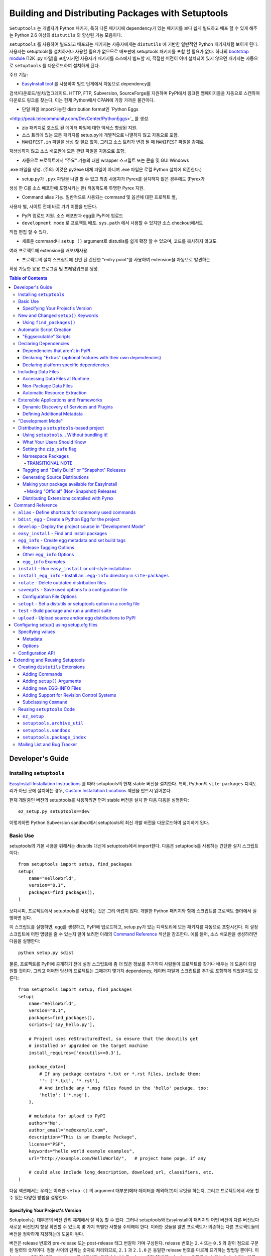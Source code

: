 ==================================================
Building and Distributing Packages with Setuptools
==================================================

``Setuptools`` 는 개발자가 Python 패키지, 특히 다른 패키지에 dependency가 있는 패키지를 보다
쉽게 ​​빌드하고 배포 할 수 있게 해주는 Python 2.6 이상의 ``distutils`` 의 향상된 기능 모음이다.

``setuptools`` 를 사용하여 빌드되고 배포되는 패키지는 사용자에게는 ``distutils`` 에 기반한 일반적인
Python 패키지처럼 보이게 된다. 사용자는 setuptools를 설치하거나 사용할 필요가 없으므로 배포판에
setuptools 패키지를 포함 할 필요가 없다. 하나의 `bootstrap module`_ (12K .py 파일)을 포함시키면
사용자가 패키지를 소스에서 빌드할 시, 적절한 버전이 이미 설치되어 있지 않으면 패키지는 자동으로
``setuptools`` 를 다운로드하여 설치하게 된다.

.. _bootstrap module: https://bootstrap.pypa.io/ez_setup.py

주요 기능:

* `EasyInstall tool <easy_install.html>`_ 를 사용하여 빌드 단계에서 자동으로 dependency를
검색/다운로드/설치/업그레이드. HTTP, FTP, Subversion, SourceForge를 지원하며
PyPI에서 링크된 웹페이지들을 자동으로 스캔하여 다운로드 링크를 찾는다. 이는 현재 Python에서
CPAN에 가장 가까운 물건이다.

* 단일 파일 import가능한 distribution format인 `Python Eggs
<http://peak.telecommunity.com/DevCenter/PythonEggs>`_ 를 생성.

* zip 패키지로 호스트 된 데이터 파일에 대한 액세스 향상된 지원.

* 소스 트리에 있는 모든 패키지를 setup.py에 개별적으로 나열하지 않고 자동으로 포함.

* ``MANIFEST.in`` 파일을 생성 할 필요 없이, 그리고 소스 트리가 변경 될 때 ``MANIFEST`` 파일을 강제로
재생성하지 않고 소스 배포판에 모든 관련 파일을 자동으로 포함.

* 자동으로 프로젝트에서 "주요" 기능의 대한 wrapper 스크립트 또는 콘솔 및 GUI Windows
.exe 파일을 생성. (주의: 이것은 py2exe 대체 파일이 아니며 .exe 파일은 로컬 Python 설치에 의존한다.)

* setup.py가 ``.pyx`` 파일을 나열 할 수 있고 최종 사용자가 Pyrex를 설치하지 않은 경우에도 (Pyrex가
생성 한 C를 소스 배포판에 포함시키는 한) 작동하도록 투명한 Pyrex 지원.

* Command alias 기능. 일반적으로 사용되는 command 및 옵션에 대한 프로젝트 별,
사용자 별, 사이트 전체 바로 가기 이름을 만든다.

* PyPI 업로드 지원. 소스 배포판과 egg를 PyPI에 업로드

* ``development mode`` 로 프로젝트 배포. ``sys.path`` 에서 사용할 수 있지만 소스 checkout에서도
직접 편집 할 수 있다.

* 새로운 command나 ``setup ()`` argument로 distutils를 쉽게 확장 할 수 있으며, 코드를 복사하지 않고도
여러 프로젝트에 extension을 배포/재사용.

* 프로젝트의 설치 스크립트에 선언 된 간단한 "entry point"를 사용하여 extension을 자동으로 발견하는
확장 가능한 응용 프로그램 및 프레임워크를 생성.

.. contents:: **Table of Contents**

.. _ez_setup.py: `bootstrap module`_


-----------------
Developer's Guide
-----------------


Installing ``setuptools``
=========================

`EasyInstall Installation Instructions`_ 를 따라 setuptools의 현재 stable 버전을 설치한다.
특히, Python의 ``site-packages`` 디렉토리가 아닌 곳에 설치하는 경우,
`Custom Installation Locations`_ 섹션을 반드시 읽어본다.

.. _EasyInstall Installation Instructions: easy_install.html#installation-instructions

.. _Custom Installation Locations: easy_install.html#custom-installation-locations

현재 개발중인 버전의 setuptools를 사용하려면 먼저 stable 버전을 설치 한 다음 다음을 실행한다::

    ez_setup.py setuptools==dev

이렇게하면 Python Subversion sandbox에서 setuptools의 최신 개발 버전을 다운로드하여
설치하게 된다.


Basic Use
=========

setuptools의 기본 사용을 위해서는 distutils 대신에 setuptools에서 import한다. 다음은
setuptools를 사용하는 간단한 설치 스크립트이다::

    from setuptools import setup, find_packages
    setup(
        name="HelloWorld",
        version="0.1",
        packages=find_packages(),
    )

보다시피, 프로젝트에서 setuptools를 사용하는 것은 그리 어렵지 않다. 개발한 Python 패키지와
함께 스크립트를 프로젝트 폴더에서 실행하면 된다.

이 스크립트를 실행하면, egg를 생성하고, PyPI에 업로드하고, setup.py가 있는 디렉토리에 모든
패키지를 자동으로 포함시킨다. 이 설정 스크립트에 어떤 명령을 줄 수 있는지 알아 보려면 아래의
`Command Reference`_ 섹션을 참조한다. 예를 들어, 소스 배포판을 생성하려면 다음을 실행한다::

    python setup.py sdist

물론, 프로젝트를 PyPI에 공개하기 전에 설정 스크립트에 좀 더 많은 정보를 추가하여
사람들이 프로젝트를 찾거나 배우는 데 도움이 되길 원할 것이다. 그리고 어쩌면 당신의 프로젝트는
그때까지 몇가지 dependency, 데이터 파일과 스크립트를 추가로 포함하게 되었을지도 모른다::

    from setuptools import setup, find_packages
    setup(
        name="HelloWorld",
        version="0.1",
        packages=find_packages(),
        scripts=['say_hello.py'],

        # Project uses reStructuredText, so ensure that the docutils get
        # installed or upgraded on the target machine
        install_requires=['docutils>=0.3'],

        package_data={
            # If any package contains *.txt or *.rst files, include them:
            '': ['*.txt', '*.rst'],
            # And include any *.msg files found in the 'hello' package, too:
            'hello': ['*.msg'],
        },

        # metadata for upload to PyPI
        author="Me",
        author_email="me@example.com",
        description="This is an Example Package",
        license="PSF",
        keywords="hello world example examples",
        url="http://example.com/HelloWorld/",   # project home page, if any

        # could also include long_description, download_url, classifiers, etc.
    )

다음 섹션에서는 우리는 이러한 ``setup ()`` 의 argument 대부분(메타 데이터를 제외하고)이 무엇을
하는지, 그리고 프로젝트에서 사용 할 수 있는 다양한 방법을 설명한다.


Specifying Your Project's Version
---------------------------------

Setuptools는 대부분의 버전 관리 체계에서 잘 작동 할 수 있다. 그러나 setuptools와 EasyInstall이
패키지의 어떤 버전이 다른 버전보다 새로운 버전인지 항상 확인할 수 있도록 몇 가지 특별한 사항을
주의해야 한다. 이러한 것들을 알면 프로젝트가 의존하는 다른 프로젝트들의 버전을 정확하게 지정하는데
도움이 된다.

버전은 release 번호와 pre-release 또는 post-release 태그 번갈아 가며 구성된다. release 번호는
``2.4`` 또는 ``0.5`` 와 같이 점으로 구분 된 일련의 숫자이다. 점들 사이의 단위는 숫자로 처리되므로,
``2.1`` 과 ``2.1.0`` 은 동일한 release 번호를 다르게 표기하는 방법일 뿐이다. 이는 release 2의 첫 번째
subrelease를 나타낸다. 그러나 ``2.10`` 은 release 2의 *10번째* subrelease이므로 ``2.1`` 또는 ``2.1.0``
과는 다른 더 새로운 버전의 release이다. 또한 선행 0은 무시되므로 ``2.01`` 은 ``2.1`` 과 같고 ``2.0.1``
과는 다르다.

Release 번호 다음에는 pre-release 또는 post-release 태그가 있을 수 있다. Pre-release 태그는
태그가 수식하는 버전보다 *오래된* 것으로 간주되도록 한다. 따라서, revision ``2.4`` 는 revision
``2.4c1`` 보다 새로운 것이며, 이것은 ``2.4b1`` 또는 ``2.4a1`` 보다 새로운 것이다. Post-release 태그는
태그가 수식하는 버전보다 *새로운* 것으로 간주되도록 한다. 따라서, revision ``2.4-1`` 과 ``2.4pl3``
과 같은 revision은 ``2.4`` 보다는 새롭지만 ``2.4.1`` 보다는 더 오래된 버전이다.

Pre-release 태그는 사전적으로 "final" 앞에 오는 일련의 문자들이다. Pre-release 태그의 예로는
``alpha``, ``beta``, ``a``, ``c``, ``dev`` 등이 있다. Pre-release 태그 앞에 숫자가 있다면, 점이나 대시를
넣을 필요는 없다. 따라서 ``2.4c1`` 과 ``2.4.c1`` 과 ``2.4-c1`` 은 모두 ``2.4`` 버전의 release candidate
1을 나타내며, setuptools에 의해 동일하게 취급된다.

또한, ``pre``, ``preview``, ``rc`` 는 pre-release 태그로 특별하게 ``c`` 와 동일하게 로 취급된다.
따라서 ``2.4rc1``, ``2.4pre1``, ``2.4preview1`` 은 ``2.4c1`` 과 완전히 똑같은 버전이며,
setuptools에 의해 동일하게 취급된다.

Post-release 태그는 사전적 정렬에서 "final" 보다 뒤에 오는 일련의 문자이거나, 대시(``-``)가 붙는다.
Post-release 태그는 일반적으로 release 번호에서 패치 번호, 포트 번호, 빌드 번호, 개정 번호, 날짜
스탬프를 분리하는 데 사용된다. 예를 들어서, ``2.4-r1263`` 버전은 ``2.4`` 의 release 후 패치의
Subversion revision 1263을 나타낸다. 또는 ``2.4-20051127`` 을 사용하여 날짜가 찍힌
post-release를 나타낼 수도 있다.

각 pre-release 또는 post-release 태그 다음에 다른 release 번호를 자유롭게 넣을 수 있으며,
여기에 다시 pre-release 또는 post-release 태그를 더 추가 할 수도 있다.
예를 들어 ``0.6a9.dev-r41475`` 는 release 0.6의 9번째 알파 버전의 개발 버전인 Subversion
revision 41475를 나타낸다. ``dev`` 는 출시 전 태그이므로, 이 버전은 release 0.6의 9번째
알파 버전인 ``0.6a9`` 보다 *낮은* 버전이다. 그러나 ``-r41475`` 는 릴리스 이후 태그이므로,
이 버전은 ``0.6a9.dev`` 보다 더 *새로운* 버전이다.

대부분의 경우, setuptools의 버전 번호 해석은 직관적이지만, 다음과 같은 몇 가지 팁을
통해 헷갈리는 경우의 문제를 해결할 수 있다:

* Pre-release 태그 여러개를 사이에 숫자나 점 없이 인접하게 붙이면 안된다.
버전 ``1.9adev`` 은 ``1.9`` 버전의 ``adev`` pre-release를 의미하며, ``1.9a`` 의
개발 pre-release를 의미하지 *않는다*. ``1.9a.dev`` 처럼 ``.dev`` 를 이용하거나
``1.9a0dev`` 처럼 숫자를 이용하여 분리해야 한다. 이 경우, ``1.9a.dev``, ``1.9a0dev``,
``1.9.a.dev`` 는 setuptools에 의해 전부 동일하게 최급된다.

* 선택한 버전 번호 체계가 생각대로 작동하는지 확인하려면, ``pkg_resources.parse_version()``
함수를 ​​사용하여 서로 다른 버전 번호를 비교하면 된다::

    >>> from pkg_resources import parse_version
    >>> parse_version('1.9.a.dev') == parse_version('1.9a0dev')
    True
    >>> parse_version('2.1-rc2') < parse_version('2.1')
    True
    >>> parse_version('0.6a9dev-r41475') < parse_version('0.6a9')
    True

프로젝트의 버전 번호 체계를 결정하면, setuptools가 개발중인 release들에 다양한 pre-release 태그
또는 post-release 태그를 자동으로 태그하도록 할 수 있다. 자세한 내용은 다음 섹션들을 참조:

* `Tagging and "Daily Build" or "Snapshot" Releases`_
* `Managing "Continuous Releases" Using Subversion`_
* The `egg_info`_ command


New and Changed ``setup()`` Keywords
====================================

The following keyword arguments to ``setup()`` are added or changed by
``setuptools``.  All of them are optional; you do not have to supply them
unless you need the associated ``setuptools`` feature.

``include_package_data``
    If set to ``True``, this tells ``setuptools`` to automatically include any
    data files it finds inside your package directories that are specified by
    your ``MANIFEST.in`` file.  For more information, see the section below on
    `Including Data Files`_.

``exclude_package_data``
    A dictionary mapping package names to lists of glob patterns that should
    be *excluded* from your package directories.  You can use this to trim back
    any excess files included by ``include_package_data``.  For a complete
    description and examples, see the section below on `Including Data Files`_.

``package_data``
    A dictionary mapping package names to lists of glob patterns.  For a
    complete description and examples, see the section below on `Including
    Data Files`_.  You do not need to use this option if you are using
    ``include_package_data``, unless you need to add e.g. files that are
    generated by your setup script and build process.  (And are therefore not
    in source control or are files that you don't want to include in your
    source distribution.)

``zip_safe``
    A boolean (True or False) flag specifying whether the project can be
    safely installed and run from a zip file.  If this argument is not
    supplied, the ``bdist_egg`` command will have to analyze all of your
    project's contents for possible problems each time it builds an egg.

``install_requires``
    A string or list of strings specifying what other distributions need to
    be installed when this one is.  See the section below on `Declaring
    Dependencies`_ for details and examples of the format of this argument.

``entry_points``
    A dictionary mapping entry point group names to strings or lists of strings
    defining the entry points.  Entry points are used to support dynamic
    discovery of services or plugins provided by a project.  See `Dynamic
    Discovery of Services and Plugins`_ for details and examples of the format
    of this argument.  In addition, this keyword is used to support `Automatic
    Script Creation`_.

``extras_require``
    A dictionary mapping names of "extras" (optional features of your project)
    to strings or lists of strings specifying what other distributions must be
    installed to support those features.  See the section below on `Declaring
    Dependencies`_ for details and examples of the format of this argument.

``python_requires``
    A string corresponding to a version specifier (as defined in PEP 440) for
    the Python version, used to specify the Requires-Python defined in PEP 345.

``setup_requires``
    A string or list of strings specifying what other distributions need to
    be present in order for the *setup script* to run.  ``setuptools`` will
    attempt to obtain these (even going so far as to download them using
    ``EasyInstall``) before processing the rest of the setup script or commands.
    This argument is needed if you are using distutils extensions as part of
    your build process; for example, extensions that process setup() arguments
    and turn them into EGG-INFO metadata files.

    (Note: projects listed in ``setup_requires`` will NOT be automatically
    installed on the system where the setup script is being run.  They are
    simply downloaded to the ./.eggs directory if they're not locally available
    already.  If you want them to be installed, as well as being available
    when the setup script is run, you should add them to ``install_requires``
    **and** ``setup_requires``.)

``dependency_links``
    A list of strings naming URLs to be searched when satisfying dependencies.
    These links will be used if needed to install packages specified by
    ``setup_requires`` or ``tests_require``.  They will also be written into
    the egg's metadata for use by tools like EasyInstall to use when installing
    an ``.egg`` file.

``namespace_packages``
    A list of strings naming the project's "namespace packages".  A namespace
    package is a package that may be split across multiple project
    distributions.  For example, Zope 3's ``zope`` package is a namespace
    package, because subpackages like ``zope.interface`` and ``zope.publisher``
    may be distributed separately.  The egg runtime system can automatically
    merge such subpackages into a single parent package at runtime, as long
    as you declare them in each project that contains any subpackages of the
    namespace package, and as long as the namespace package's ``__init__.py``
    does not contain any code other than a namespace declaration.  See the
    section below on `Namespace Packages`_ for more information.

``test_suite``
    A string naming a ``unittest.TestCase`` subclass (or a package or module
    containing one or more of them, or a method of such a subclass), or naming
    a function that can be called with no arguments and returns a
    ``unittest.TestSuite``.  If the named suite is a module, and the module
    has an ``additional_tests()`` function, it is called and the results are
    added to the tests to be run.  If the named suite is a package, any
    submodules and subpackages are recursively added to the overall test suite.

    Specifying this argument enables use of the `test`_ command to run the
    specified test suite, e.g. via ``setup.py test``.  See the section on the
    `test`_ command below for more details.

``tests_require``
    If your project's tests need one or more additional packages besides those
    needed to install it, you can use this option to specify them.  It should
    be a string or list of strings specifying what other distributions need to
    be present for the package's tests to run.  When you run the ``test``
    command, ``setuptools`` will  attempt to obtain these (even going
    so far as to download them using ``EasyInstall``).  Note that these
    required projects will *not* be installed on the system where the tests
    are run, but only downloaded to the project's setup directory if they're
    not already installed locally.

.. _test_loader:

``test_loader``
    If you would like to use a different way of finding tests to run than what
    setuptools normally uses, you can specify a module name and class name in
    this argument.  The named class must be instantiable with no arguments, and
    its instances must support the ``loadTestsFromNames()`` method as defined
    in the Python ``unittest`` module's ``TestLoader`` class.  Setuptools will
    pass only one test "name" in the `names` argument: the value supplied for
    the ``test_suite`` argument.  The loader you specify may interpret this
    string in any way it likes, as there are no restrictions on what may be
    contained in a ``test_suite`` string.

    The module name and class name must be separated by a ``:``.  The default
    value of this argument is ``"setuptools.command.test:ScanningLoader"``.  If
    you want to use the default ``unittest`` behavior, you can specify
    ``"unittest:TestLoader"`` as your ``test_loader`` argument instead.  This
    will prevent automatic scanning of submodules and subpackages.

    The module and class you specify here may be contained in another package,
    as long as you use the ``tests_require`` option to ensure that the package
    containing the loader class is available when the ``test`` command is run.

``eager_resources``
    A list of strings naming resources that should be extracted together, if
    any of them is needed, or if any C extensions included in the project are
    imported.  This argument is only useful if the project will be installed as
    a zipfile, and there is a need to have all of the listed resources be
    extracted to the filesystem *as a unit*.  Resources listed here
    should be '/'-separated paths, relative to the source root, so to list a
    resource ``foo.png`` in package ``bar.baz``, you would include the string
    ``bar/baz/foo.png`` in this argument.

    If you only need to obtain resources one at a time, or you don't have any C
    extensions that access other files in the project (such as data files or
    shared libraries), you probably do NOT need this argument and shouldn't
    mess with it.  For more details on how this argument works, see the section
    below on `Automatic Resource Extraction`_.

``use_2to3``
    Convert the source code from Python 2 to Python 3 with 2to3 during the
    build process. See :doc:`python3` for more details.

``convert_2to3_doctests``
    List of doctest source files that need to be converted with 2to3.
    See :doc:`python3` for more details.

``use_2to3_fixers``
    A list of modules to search for additional fixers to be used during
    the 2to3 conversion. See :doc:`python3` for more details.


Using ``find_packages()``
-------------------------

For simple projects, it's usually easy enough to manually add packages to
the ``packages`` argument of ``setup()``.  However, for very large projects
(Twisted, PEAK, Zope, Chandler, etc.), it can be a big burden to keep the
package list updated.  That's what ``setuptools.find_packages()`` is for.

``find_packages()`` takes a source directory and two lists of package name
patterns to exclude and include.  If omitted, the source directory defaults to
the same
directory as the setup script.  Some projects use a ``src`` or ``lib``
directory as the root of their source tree, and those projects would of course
use ``"src"`` or ``"lib"`` as the first argument to ``find_packages()``.  (And
such projects also need something like ``package_dir={'':'src'}`` in their
``setup()`` arguments, but that's just a normal distutils thing.)

Anyway, ``find_packages()`` walks the target directory, filtering by inclusion
patterns, and finds Python packages (any directory). On Python 3.2 and
earlier, packages are only recognized if they include an ``__init__.py`` file.
Finally, exclusion patterns are applied to remove matching packages.

Inclusion and exclusion patterns are package names, optionally including
wildcards.  For
example, ``find_packages(exclude=["*.tests"])`` will exclude all packages whose
last name part is ``tests``.   Or, ``find_packages(exclude=["*.tests",
"*.tests.*"])`` will also exclude any subpackages of packages named ``tests``,
but it still won't exclude a top-level ``tests`` package or the children
thereof.  In fact, if you really want no ``tests`` packages at all, you'll need
something like this::

    find_packages(exclude=["*.tests", "*.tests.*", "tests.*", "tests"])

in order to cover all the bases.  Really, the exclusion patterns are intended
to cover simpler use cases than this, like excluding a single, specified
package and its subpackages.

Regardless of the parameters, the ``find_packages()``
function returns a list of package names suitable for use as the ``packages``
argument to ``setup()``, and so is usually the easiest way to set that
argument in your setup script.  Especially since it frees you from having to
remember to modify your setup script whenever your project grows additional
top-level packages or subpackages.


Automatic Script Creation
=========================

Packaging and installing scripts can be a bit awkward with the distutils.  For
one thing, there's no easy way to have a script's filename match local
conventions on both Windows and POSIX platforms.  For another, you often have
to create a separate file just for the "main" script, when your actual "main"
is a function in a module somewhere.  And even in Python 2.4, using the ``-m``
option only works for actual ``.py`` files that aren't installed in a package.

``setuptools`` fixes all of these problems by automatically generating scripts
for you with the correct extension, and on Windows it will even create an
``.exe`` file so that users don't have to change their ``PATHEXT`` settings.
The way to use this feature is to define "entry points" in your setup script
that indicate what function the generated script should import and run.  For
example, to create two console scripts called ``foo`` and ``bar``, and a GUI
script called ``baz``, you might do something like this::

    setup(
        # other arguments here...
        entry_points={
            'console_scripts': [
                'foo = my_package.some_module:main_func',
                'bar = other_module:some_func',
            ],
            'gui_scripts': [
                'baz = my_package_gui:start_func',
            ]
        }
    )

When this project is installed on non-Windows platforms (using "setup.py
install", "setup.py develop", or by using EasyInstall), a set of ``foo``,
``bar``, and ``baz`` scripts will be installed that import ``main_func`` and
``some_func`` from the specified modules.  The functions you specify are called
with no arguments, and their return value is passed to ``sys.exit()``, so you
can return an errorlevel or message to print to stderr.

On Windows, a set of ``foo.exe``, ``bar.exe``, and ``baz.exe`` launchers are
created, alongside a set of ``foo.py``, ``bar.py``, and ``baz.pyw`` files.  The
``.exe`` wrappers find and execute the right version of Python to run the
``.py`` or ``.pyw`` file.

You may define as many "console script" and "gui script" entry points as you
like, and each one can optionally specify "extras" that it depends on, that
will be added to ``sys.path`` when the script is run.  For more information on
"extras", see the section below on `Declaring Extras`_.  For more information
on "entry points" in general, see the section below on `Dynamic Discovery of
Services and Plugins`_.


"Eggsecutable" Scripts
----------------------

Occasionally, there are situations where it's desirable to make an ``.egg``
file directly executable.  You can do this by including an entry point such
as the following::

    setup(
        # other arguments here...
        entry_points={
            'setuptools.installation': [
                'eggsecutable = my_package.some_module:main_func',
            ]
        }
    )

Any eggs built from the above setup script will include a short executable
prelude that imports and calls ``main_func()`` from ``my_package.some_module``.
The prelude can be run on Unix-like platforms (including Mac and Linux) by
invoking the egg with ``/bin/sh``, or by enabling execute permissions on the
``.egg`` file.  For the executable prelude to run, the appropriate version of
Python must be available via the ``PATH`` environment variable, under its
"long" name.  That is, if the egg is built for Python 2.3, there must be a
``python2.3`` executable present in a directory on ``PATH``.

This feature is primarily intended to support ez_setup the installation of
setuptools itself on non-Windows platforms, but may also be useful for other
projects as well.

IMPORTANT NOTE: Eggs with an "eggsecutable" header cannot be renamed, or
invoked via symlinks.  They *must* be invoked using their original filename, in
order to ensure that, once running, ``pkg_resources`` will know what project
and version is in use.  The header script will check this and exit with an
error if the ``.egg`` file has been renamed or is invoked via a symlink that
changes its base name.


Declaring Dependencies
======================

``setuptools`` supports automatically installing dependencies when a package is
installed, and including information about dependencies in Python Eggs (so that
package management tools like EasyInstall can use the information).

``setuptools`` and ``pkg_resources`` use a common syntax for specifying a
project's required dependencies.  This syntax consists of a project's PyPI
name, optionally followed by a comma-separated list of "extras" in square
brackets, optionally followed by a comma-separated list of version
specifiers.  A version specifier is one of the operators ``<``, ``>``, ``<=``,
``>=``, ``==`` or ``!=``, followed by a version identifier.  Tokens may be
separated by whitespace, but any whitespace or nonstandard characters within a
project name or version identifier must be replaced with ``-``.

Version specifiers for a given project are internally sorted into ascending
version order, and used to establish what ranges of versions are acceptable.
Adjacent redundant conditions are also consolidated (e.g. ``">1, >2"`` becomes
``">1"``, and ``"<2,<3"`` becomes ``"<3"``). ``"!="`` versions are excised from
the ranges they fall within.  A project's version is then checked for
membership in the resulting ranges. (Note that providing conflicting conditions
for the same version (e.g. "<2,>=2" or "==2,!=2") is meaningless and may
therefore produce bizarre results.)

Here are some example requirement specifiers::

    docutils >= 0.3

    # comment lines and \ continuations are allowed in requirement strings
    BazSpam ==1.1, ==1.2, ==1.3, ==1.4, ==1.5, \
        ==1.6, ==1.7  # and so are line-end comments

    PEAK[FastCGI, reST]>=0.5a4

    setuptools==0.5a7

The simplest way to include requirement specifiers is to use the
``install_requires`` argument to ``setup()``.  It takes a string or list of
strings containing requirement specifiers.  If you include more than one
requirement in a string, each requirement must begin on a new line.

This has three effects:

1. When your project is installed, either by using EasyInstall, ``setup.py
   install``, or ``setup.py develop``, all of the dependencies not already
   installed will be located (via PyPI), downloaded, built (if necessary),
   and installed.

2. Any scripts in your project will be installed with wrappers that verify
   the availability of the specified dependencies at runtime, and ensure that
   the correct versions are added to ``sys.path`` (e.g. if multiple versions
   have been installed).

3. Python Egg distributions will include a metadata file listing the
   dependencies.

Note, by the way, that if you declare your dependencies in ``setup.py``, you do
*not* need to use the ``require()`` function in your scripts or modules, as
long as you either install the project or use ``setup.py develop`` to do
development work on it.  (See `"Development Mode"`_ below for more details on
using ``setup.py develop``.)


Dependencies that aren't in PyPI
--------------------------------

If your project depends on packages that aren't registered in PyPI, you may
still be able to depend on them, as long as they are available for download
as:

- an egg, in the standard distutils ``sdist`` format,
- a single ``.py`` file, or
- a VCS repository (Subversion, Mercurial, or Git).

You just need to add some URLs to the ``dependency_links`` argument to
``setup()``.

The URLs must be either:

1. direct download URLs,
2. the URLs of web pages that contain direct download links, or
3. the repository's URL

In general, it's better to link to web pages, because it is usually less
complex to update a web page than to release a new version of your project.
You can also use a SourceForge ``showfiles.php`` link in the case where a
package you depend on is distributed via SourceForge.

If you depend on a package that's distributed as a single ``.py`` file, you
must include an ``"#egg=project-version"`` suffix to the URL, to give a project
name and version number.  (Be sure to escape any dashes in the name or version
by replacing them with underscores.)  EasyInstall will recognize this suffix
and automatically create a trivial ``setup.py`` to wrap the single ``.py`` file
as an egg.

In the case of a VCS checkout, you should also append ``#egg=project-version``
in order to identify for what package that checkout should be used. You can
append ``@REV`` to the URL's path (before the fragment) to specify a revision.
Additionally, you can also force the VCS being used by prepending the URL with
a certain prefix. Currently available are:

-  ``svn+URL`` for Subversion,
-  ``git+URL`` for Git, and
-  ``hg+URL`` for Mercurial

A more complete example would be:

    ``vcs+proto://host/path@revision#egg=project-version``

Be careful with the version. It should match the one inside the project files.
If you want to disregard the version, you have to omit it both in the
``requires`` and in the URL's fragment.

This will do a checkout (or a clone, in Git and Mercurial parlance) to a
temporary folder and run ``setup.py bdist_egg``.

The ``dependency_links`` option takes the form of a list of URL strings.  For
example, the below will cause EasyInstall to search the specified page for
eggs or source distributions, if the package's dependencies aren't already
installed::

    setup(
        ...
        dependency_links=[
            "http://peak.telecommunity.com/snapshots/"
        ],
    )


.. _Declaring Extras:


Declaring "Extras" (optional features with their own dependencies)
------------------------------------------------------------------

Sometimes a project has "recommended" dependencies, that are not required for
all uses of the project.  For example, a project might offer optional PDF
output if ReportLab is installed, and reStructuredText support if docutils is
installed.  These optional features are called "extras", and setuptools allows
you to define their requirements as well.  In this way, other projects that
require these optional features can force the additional requirements to be
installed, by naming the desired extras in their ``install_requires``.

For example, let's say that Project A offers optional PDF and reST support::

    setup(
        name="Project-A",
        ...
        extras_require={
            'PDF':  ["ReportLab>=1.2", "RXP"],
            'reST': ["docutils>=0.3"],
        }
    )

As you can see, the ``extras_require`` argument takes a dictionary mapping
names of "extra" features, to strings or lists of strings describing those
features' requirements.  These requirements will *not* be automatically
installed unless another package depends on them (directly or indirectly) by
including the desired "extras" in square brackets after the associated project
name.  (Or if the extras were listed in a requirement spec on the EasyInstall
command line.)

Extras can be used by a project's `entry points`_ to specify dynamic
dependencies.  For example, if Project A includes a "rst2pdf" script, it might
declare it like this, so that the "PDF" requirements are only resolved if the
"rst2pdf" script is run::

    setup(
        name="Project-A",
        ...
        entry_points={
            'console_scripts': [
                'rst2pdf = project_a.tools.pdfgen [PDF]',
                'rst2html = project_a.tools.htmlgen',
                # more script entry points ...
            ],
        }
    )

Projects can also use another project's extras when specifying dependencies.
For example, if project B needs "project A" with PDF support installed, it
might declare the dependency like this::

    setup(
        name="Project-B",
        install_requires=["Project-A[PDF]"],
        ...
    )

This will cause ReportLab to be installed along with project A, if project B is
installed -- even if project A was already installed.  In this way, a project
can encapsulate groups of optional "downstream dependencies" under a feature
name, so that packages that depend on it don't have to know what the downstream
dependencies are.  If a later version of Project A builds in PDF support and
no longer needs ReportLab, or if it ends up needing other dependencies besides
ReportLab in order to provide PDF support, Project B's setup information does
not need to change, but the right packages will still be installed if needed.

Note, by the way, that if a project ends up not needing any other packages to
support a feature, it should keep an empty requirements list for that feature
in its ``extras_require`` argument, so that packages depending on that feature
don't break (due to an invalid feature name).  For example, if Project A above
builds in PDF support and no longer needs ReportLab, it could change its
setup to this::

    setup(
        name="Project-A",
        ...
        extras_require={
            'PDF':  [],
            'reST': ["docutils>=0.3"],
        }
    )

so that Package B doesn't have to remove the ``[PDF]`` from its requirement
specifier.


.. _Platform Specific Dependencies:


Declaring platform specific dependencies
----------------------------------------

Sometimes a project might require a dependency to run on a specific platform.
This could to a package that back ports a module so that it can be used in
older python versions.  Or it could be a package that is required to run on a
specific operating system.  This will allow a project to work on multiple
different platforms without installing dependencies that are not required for
a platform that is installing the project.

For example, here is a project that uses the ``enum`` module and ``pywin32``::

    setup(
        name="Project",
        ...
        install_requires=[
            'enum34;python_version<"3.4"',
            'pywin32 >= 1.0;platform_system=="Windows"'
        ]
    )

Since the ``enum`` module was added in Python 3.4, it should only be installed
if the python version is earlier.  Since ``pywin32`` will only be used on
windows, it should only be installed when the operating system is Windows.
Specifying version requirements for the dependencies is supported as normal.

The environmental markers that may be used for testing platform types are
detailed in `PEP 508`_.

.. _PEP 508: https://www.python.org/dev/peps/pep-0508/

Including Data Files
====================

The distutils have traditionally allowed installation of "data files", which
are placed in a platform-specific location.  However, the most common use case
for data files distributed with a package is for use *by* the package, usually
by including the data files in the package directory.

Setuptools offers three ways to specify data files to be included in your
packages.  First, you can simply use the ``include_package_data`` keyword,
e.g.::

    from setuptools import setup, find_packages
    setup(
        ...
        include_package_data=True
    )

This tells setuptools to install any data files it finds in your packages.
The data files must be specified via the distutils' ``MANIFEST.in`` file.
(They can also be tracked by a revision control system, using an appropriate
plugin.  See the section below on `Adding Support for Revision Control
Systems`_ for information on how to write such plugins.)

If you want finer-grained control over what files are included (for example,
if you have documentation files in your package directories and want to exclude
them from installation), then you can also use the ``package_data`` keyword,
e.g.::

    from setuptools import setup, find_packages
    setup(
        ...
        package_data={
            # If any package contains *.txt or *.rst files, include them:
            '': ['*.txt', '*.rst'],
            # And include any *.msg files found in the 'hello' package, too:
            'hello': ['*.msg'],
        }
    )

The ``package_data`` argument is a dictionary that maps from package names to
lists of glob patterns.  The globs may include subdirectory names, if the data
files are contained in a subdirectory of the package.  For example, if the
package tree looks like this::

    setup.py
    src/
        mypkg/
            __init__.py
            mypkg.txt
            data/
                somefile.dat
                otherdata.dat

The setuptools setup file might look like this::

    from setuptools import setup, find_packages
    setup(
        ...
        packages=find_packages('src'),  # include all packages under src
        package_dir={'':'src'},   # tell distutils packages are under src

        package_data={
            # If any package contains *.txt files, include them:
            '': ['*.txt'],
            # And include any *.dat files found in the 'data' subdirectory
            # of the 'mypkg' package, also:
            'mypkg': ['data/*.dat'],
        }
    )

Notice that if you list patterns in ``package_data`` under the empty string,
these patterns are used to find files in every package, even ones that also
have their own patterns listed.  Thus, in the above example, the ``mypkg.txt``
file gets included even though it's not listed in the patterns for ``mypkg``.

Also notice that if you use paths, you *must* use a forward slash (``/``) as
the path separator, even if you are on Windows.  Setuptools automatically
converts slashes to appropriate platform-specific separators at build time.

(Note: although the ``package_data`` argument was previously only available in
``setuptools``, it was also added to the Python ``distutils`` package as of
Python 2.4; there is `some documentation for the feature`__ available on the
python.org website.  If using the setuptools-specific ``include_package_data``
argument, files specified by ``package_data`` will *not* be automatically
added to the manifest unless they are listed in the MANIFEST.in file.)

__ http://docs.python.org/dist/node11.html

Sometimes, the ``include_package_data`` or ``package_data`` options alone
aren't sufficient to precisely define what files you want included.  For
example, you may want to include package README files in your revision control
system and source distributions, but exclude them from being installed.  So,
setuptools offers an ``exclude_package_data`` option as well, that allows you
to do things like this::

    from setuptools import setup, find_packages
    setup(
        ...
        packages=find_packages('src'),  # include all packages under src
        package_dir={'':'src'},   # tell distutils packages are under src

        include_package_data=True,    # include everything in source control

        # ...but exclude README.txt from all packages
        exclude_package_data={'': ['README.txt']},
    )

The ``exclude_package_data`` option is a dictionary mapping package names to
lists of wildcard patterns, just like the ``package_data`` option.  And, just
as with that option, a key of ``''`` will apply the given pattern(s) to all
packages.  However, any files that match these patterns will be *excluded*
from installation, even if they were listed in ``package_data`` or were
included as a result of using ``include_package_data``.

In summary, the three options allow you to:

``include_package_data``
    Accept all data files and directories matched by ``MANIFEST.in``.

``package_data``
    Specify additional patterns to match files and directories that may or may
    not be matched by ``MANIFEST.in`` or found in source control.

``exclude_package_data``
    Specify patterns for data files and directories that should *not* be
    included when a package is installed, even if they would otherwise have
    been included due to the use of the preceding options.

NOTE: Due to the way the distutils build process works, a data file that you
include in your project and then stop including may be "orphaned" in your
project's build directories, requiring you to run ``setup.py clean --all`` to
fully remove them.  This may also be important for your users and contributors
if they track intermediate revisions of your project using Subversion; be sure
to let them know when you make changes that remove files from inclusion so they
can run ``setup.py clean --all``.


Accessing Data Files at Runtime
-------------------------------

Typically, existing programs manipulate a package's ``__file__`` attribute in
order to find the location of data files.  However, this manipulation isn't
compatible with PEP 302-based import hooks, including importing from zip files
and Python Eggs.  It is strongly recommended that, if you are using data files,
you should use the :ref:`ResourceManager API` of ``pkg_resources`` to access
them.  The ``pkg_resources`` module is distributed as part of setuptools, so if
you're using setuptools to distribute your package, there is no reason not to
use its resource management API.  See also `Accessing Package Resources`_ for
a quick example of converting code that uses ``__file__`` to use
``pkg_resources`` instead.

.. _Accessing Package Resources: http://peak.telecommunity.com/DevCenter/PythonEggs#accessing-package-resources


Non-Package Data Files
----------------------

The ``distutils`` normally install general "data files" to a platform-specific
location (e.g. ``/usr/share``).  This feature intended to be used for things
like documentation, example configuration files, and the like.  ``setuptools``
does not install these data files in a separate location, however.  They are
bundled inside the egg file or directory, alongside the Python modules and
packages.  The data files can also be accessed using the :ref:`ResourceManager
API`, by specifying a ``Requirement`` instead of a package name::

    from pkg_resources import Requirement, resource_filename
    filename = resource_filename(Requirement.parse("MyProject"),"sample.conf")

The above code will obtain the filename of the "sample.conf" file in the data
root of the "MyProject" distribution.

Note, by the way, that this encapsulation of data files means that you can't
actually install data files to some arbitrary location on a user's machine;
this is a feature, not a bug.  You can always include a script in your
distribution that extracts and copies your the documentation or data files to
a user-specified location, at their discretion.  If you put related data files
in a single directory, you can use ``resource_filename()`` with the directory
name to get a filesystem directory that then can be copied with the ``shutil``
module.  (Even if your package is installed as a zipfile, calling
``resource_filename()`` on a directory will return an actual filesystem
directory, whose contents will be that entire subtree of your distribution.)

(Of course, if you're writing a new package, you can just as easily place your
data files or directories inside one of your packages, rather than using the
distutils' approach.  However, if you're updating an existing application, it
may be simpler not to change the way it currently specifies these data files.)


Automatic Resource Extraction
-----------------------------

If you are using tools that expect your resources to be "real" files, or your
project includes non-extension native libraries or other files that your C
extensions expect to be able to access, you may need to list those files in
the ``eager_resources`` argument to ``setup()``, so that the files will be
extracted together, whenever a C extension in the project is imported.

This is especially important if your project includes shared libraries *other*
than distutils-built C extensions, and those shared libraries use file
extensions other than ``.dll``, ``.so``, or ``.dylib``, which are the
extensions that setuptools 0.6a8 and higher automatically detects as shared
libraries and adds to the ``native_libs.txt`` file for you.  Any shared
libraries whose names do not end with one of those extensions should be listed
as ``eager_resources``, because they need to be present in the filesystem when
he C extensions that link to them are used.

The ``pkg_resources`` runtime for compressed packages will automatically
extract *all* C extensions and ``eager_resources`` at the same time, whenever
*any* C extension or eager resource is requested via the ``resource_filename()``
API.  (C extensions are imported using ``resource_filename()`` internally.)
This ensures that C extensions will see all of the "real" files that they
expect to see.

Note also that you can list directory resource names in ``eager_resources`` as
well, in which case the directory's contents (including subdirectories) will be
extracted whenever any C extension or eager resource is requested.

Please note that if you're not sure whether you need to use this argument, you
don't!  It's really intended to support projects with lots of non-Python
dependencies and as a last resort for crufty projects that can't otherwise
handle being compressed.  If your package is pure Python, Python plus data
files, or Python plus C, you really don't need this.  You've got to be using
either C or an external program that needs "real" files in your project before
there's any possibility of ``eager_resources`` being relevant to your project.


Extensible Applications and Frameworks
======================================


.. _Entry Points:

Dynamic Discovery of Services and Plugins
-----------------------------------------

``setuptools`` supports creating libraries that "plug in" to extensible
applications and frameworks, by letting you register "entry points" in your
project that can be imported by the application or framework.

For example, suppose that a blogging tool wants to support plugins
that provide translation for various file types to the blog's output format.
The framework might define an "entry point group" called ``blogtool.parsers``,
and then allow plugins to register entry points for the file extensions they
support.

This would allow people to create distributions that contain one or more
parsers for different file types, and then the blogging tool would be able to
find the parsers at runtime by looking up an entry point for the file
extension (or mime type, or however it wants to).

Note that if the blogging tool includes parsers for certain file formats, it
can register these as entry points in its own setup script, which means it
doesn't have to special-case its built-in formats.  They can just be treated
the same as any other plugin's entry points would be.

If you're creating a project that plugs in to an existing application or
framework, you'll need to know what entry points or entry point groups are
defined by that application or framework.  Then, you can register entry points
in your setup script.  Here are a few examples of ways you might register an
``.rst`` file parser entry point in the ``blogtool.parsers`` entry point group,
for our hypothetical blogging tool::

    setup(
        # ...
        entry_points={'blogtool.parsers': '.rst = some_module:SomeClass'}
    )

    setup(
        # ...
        entry_points={'blogtool.parsers': ['.rst = some_module:a_func']}
    )

    setup(
        # ...
        entry_points="""
            [blogtool.parsers]
            .rst = some.nested.module:SomeClass.some_classmethod [reST]
        """,
        extras_require=dict(reST="Docutils>=0.3.5")
    )

The ``entry_points`` argument to ``setup()`` accepts either a string with
``.ini``-style sections, or a dictionary mapping entry point group names to
either strings or lists of strings containing entry point specifiers.  An
entry point specifier consists of a name and value, separated by an ``=``
sign.  The value consists of a dotted module name, optionally followed by a
``:`` and a dotted identifier naming an object within the module.  It can
also include a bracketed list of "extras" that are required for the entry
point to be used.  When the invoking application or framework requests loading
of an entry point, any requirements implied by the associated extras will be
passed to ``pkg_resources.require()``, so that an appropriate error message
can be displayed if the needed package(s) are missing.  (Of course, the
invoking app or framework can ignore such errors if it wants to make an entry
point optional if a requirement isn't installed.)


Defining Additional Metadata
----------------------------

Some extensible applications and frameworks may need to define their own kinds
of metadata to include in eggs, which they can then access using the
``pkg_resources`` metadata APIs.  Ordinarily, this is done by having plugin
developers include additional files in their ``ProjectName.egg-info``
directory.  However, since it can be tedious to create such files by hand, you
may want to create a distutils extension that will create the necessary files
from arguments to ``setup()``, in much the same way that ``setuptools`` does
for many of the ``setup()`` arguments it adds.  See the section below on
`Creating distutils Extensions`_ for more details, especially the subsection on
`Adding new EGG-INFO Files`_.


"Development Mode"
==================

Under normal circumstances, the ``distutils`` assume that you are going to
build a distribution of your project, not use it in its "raw" or "unbuilt"
form.  If you were to use the ``distutils`` that way, you would have to rebuild
and reinstall your project every time you made a change to it during
development.

Another problem that sometimes comes up with the ``distutils`` is that you may
need to do development on two related projects at the same time.  You may need
to put both projects' packages in the same directory to run them, but need to
keep them separate for revision control purposes.  How can you do this?

Setuptools allows you to deploy your projects for use in a common directory or
staging area, but without copying any files.  Thus, you can edit each project's
code in its checkout directory, and only need to run build commands when you
change a project's C extensions or similarly compiled files.  You can even
deploy a project into another project's checkout directory, if that's your
preferred way of working (as opposed to using a common independent staging area
or the site-packages directory).

To do this, use the ``setup.py develop`` command.  It works very similarly to
``setup.py install`` or the EasyInstall tool, except that it doesn't actually
install anything.  Instead, it creates a special ``.egg-link`` file in the
deployment directory, that links to your project's source code.  And, if your
deployment directory is Python's ``site-packages`` directory, it will also
update the ``easy-install.pth`` file to include your project's source code,
thereby making it available on ``sys.path`` for all programs using that Python
installation.

If you have enabled the ``use_2to3`` flag, then of course the ``.egg-link``
will not link directly to your source code when run under Python 3, since
that source code would be made for Python 2 and not work under Python 3.
Instead the ``setup.py develop`` will build Python 3 code under the ``build``
directory, and link there. This means that after doing code changes you will
have to run ``setup.py build`` before these changes are picked up by your
Python 3 installation.

In addition, the ``develop`` command creates wrapper scripts in the target
script directory that will run your in-development scripts after ensuring that
all your ``install_requires`` packages are available on ``sys.path``.

You can deploy the same project to multiple staging areas, e.g. if you have
multiple projects on the same machine that are sharing the same project you're
doing development work.

When you're done with a given development task, you can remove the project
source from a staging area using ``setup.py develop --uninstall``, specifying
the desired staging area if it's not the default.

There are several options to control the precise behavior of the ``develop``
command; see the section on the `develop`_ command below for more details.

Note that you can also apply setuptools commands to non-setuptools projects,
using commands like this::

   python -c "import setuptools; execfile('setup.py')" develop

That is, you can simply list the normal setup commands and options following
the quoted part.


Distributing a ``setuptools``-based project
===========================================

Using ``setuptools``...  Without bundling it!
---------------------------------------------

.. warning:: **ez_setup** is deprecated in favor of PIP with **PEP-518** support.

Your users might not have ``setuptools`` installed on their machines, or even
if they do, it might not be the right version.  Fixing this is easy; just
download `ez_setup.py`_, and put it in the same directory as your ``setup.py``
script.  (Be sure to add it to your revision control system, too.)  Then add
these two lines to the very top of your setup script, before the script imports
anything from setuptools:

.. code-block:: python

    import ez_setup
    ez_setup.use_setuptools()

That's it.  The ``ez_setup`` module will automatically download a matching
version of ``setuptools`` from PyPI, if it isn't present on the target system.
Whenever you install an updated version of setuptools, you should also update
your projects' ``ez_setup.py`` files, so that a matching version gets installed
on the target machine(s).

By the way, setuptools supports the new PyPI "upload" command, so you can use
``setup.py sdist upload`` or ``setup.py bdist_egg upload`` to upload your
source or egg distributions respectively.  Your project's current version must
be registered with PyPI first, of course; you can use ``setup.py register`` to
do that.  Or you can do it all in one step, e.g. ``setup.py register sdist
bdist_egg upload`` will register the package, build source and egg
distributions, and then upload them both to PyPI, where they'll be easily
found by other projects that depend on them.

(By the way, if you need to distribute a specific version of ``setuptools``,
you can specify the exact version and base download URL as parameters to the
``use_setuptools()`` function.  See the function's docstring for details.)


What Your Users Should Know
---------------------------

In general, a setuptools-based project looks just like any distutils-based
project -- as long as your users have an internet connection and are installing
to ``site-packages``, that is.  But for some users, these conditions don't
apply, and they may become frustrated if this is their first encounter with
a setuptools-based project.  To keep these users happy, you should review the
following topics in your project's installation instructions, if they are
relevant to your project and your target audience isn't already familiar with
setuptools and ``easy_install``.

Network Access
    If your project is using ``ez_setup``, you should inform users of the
    need to either have network access, or to preinstall the correct version of
    setuptools using the `EasyInstall installation instructions`_.  Those
    instructions also have tips for dealing with firewalls as well as how to
    manually download and install setuptools.

Custom Installation Locations
    You should inform your users that if they are installing your project to
    somewhere other than the main ``site-packages`` directory, they should
    first install setuptools using the instructions for `Custom Installation
    Locations`_, before installing your project.

Your Project's Dependencies
    If your project depends on other projects that may need to be downloaded
    from PyPI or elsewhere, you should list them in your installation
    instructions, or tell users how to find out what they are.  While most
    users will not need this information, any users who don't have unrestricted
    internet access may have to find, download, and install the other projects
    manually.  (Note, however, that they must still install those projects
    using ``easy_install``, or your project will not know they are installed,
    and your setup script will try to download them again.)

    If you want to be especially friendly to users with limited network access,
    you may wish to build eggs for your project and its dependencies, making
    them all available for download from your site, or at least create a page
    with links to all of the needed eggs.  In this way, users with limited
    network access can manually download all the eggs to a single directory,
    then use the ``-f`` option of ``easy_install`` to specify the directory
    to find eggs in.  Users who have full network access can just use ``-f``
    with the URL of your download page, and ``easy_install`` will find all the
    needed eggs using your links directly.  This is also useful when your
    target audience isn't able to compile packages (e.g. most Windows users)
    and your package or some of its dependencies include C code.

Revision Control System Users and Co-Developers
    Users and co-developers who are tracking your in-development code using
    a revision control system should probably read this manual's sections
    regarding such development.  Alternately, you may wish to create a
    quick-reference guide containing the tips from this manual that apply to
    your particular situation.  For example, if you recommend that people use
    ``setup.py develop`` when tracking your in-development code, you should let
    them know that this needs to be run after every update or commit.

    Similarly, if you remove modules or data files from your project, you
    should remind them to run ``setup.py clean --all`` and delete any obsolete
    ``.pyc`` or ``.pyo``.  (This tip applies to the distutils in general, not
    just setuptools, but not everybody knows about them; be kind to your users
    by spelling out your project's best practices rather than leaving them
    guessing.)

Creating System Packages
    Some users want to manage all Python packages using a single package
    manager, and sometimes that package manager isn't ``easy_install``!
    Setuptools currently supports ``bdist_rpm``, ``bdist_wininst``, and
    ``bdist_dumb`` formats for system packaging.  If a user has a locally-
    installed "bdist" packaging tool that internally uses the distutils
    ``install`` command, it should be able to work with ``setuptools``.  Some
    examples of "bdist" formats that this should work with include the
    ``bdist_nsi`` and ``bdist_msi`` formats for Windows.

    However, packaging tools that build binary distributions by running
    ``setup.py install`` on the command line or as a subprocess will require
    modification to work with setuptools.  They should use the
    ``--single-version-externally-managed`` option to the ``install`` command,
    combined with the standard ``--root`` or ``--record`` options.
    See the `install command`_ documentation below for more details.  The
    ``bdist_deb`` command is an example of a command that currently requires
    this kind of patching to work with setuptools.

    If you or your users have a problem building a usable system package for
    your project, please report the problem via the mailing list so that
    either the "bdist" tool in question or setuptools can be modified to
    resolve the issue.


Setting the ``zip_safe`` flag
-----------------------------

For some use cases (such as bundling as part of a larger application), Python
packages may be run directly from a zip file.
Not all packages, however, are capable of running in compressed form, because
they may expect to be able to access either source code or data files as
normal operating system files.  So, ``setuptools`` can install your project
as a zipfile or a directory, and its default choice is determined by the
project's ``zip_safe`` flag.

You can pass a True or False value for the ``zip_safe`` argument to the
``setup()`` function, or you can omit it.  If you omit it, the ``bdist_egg``
command will analyze your project's contents to see if it can detect any
conditions that would prevent it from working in a zipfile.  It will output
notices to the console about any such conditions that it finds.

Currently, this analysis is extremely conservative: it will consider the
project unsafe if it contains any C extensions or datafiles whatsoever.  This
does *not* mean that the project can't or won't work as a zipfile!  It just
means that the ``bdist_egg`` authors aren't yet comfortable asserting that
the project *will* work.  If the project contains no C or data files, and does
no ``__file__`` or ``__path__`` introspection or source code manipulation, then
there is an extremely solid chance the project will work when installed as a
zipfile.  (And if the project uses ``pkg_resources`` for all its data file
access, then C extensions and other data files shouldn't be a problem at all.
See the `Accessing Data Files at Runtime`_ section above for more information.)

However, if ``bdist_egg`` can't be *sure* that your package will work, but
you've checked over all the warnings it issued, and you are either satisfied it
*will* work (or if you want to try it for yourself), then you should set
``zip_safe`` to ``True`` in your ``setup()`` call.  If it turns out that it
doesn't work, you can always change it to ``False``, which will force
``setuptools`` to install your project as a directory rather than as a zipfile.

Of course, the end-user can still override either decision, if they are using
EasyInstall to install your package.  And, if you want to override for testing
purposes, you can just run ``setup.py easy_install --zip-ok .`` or ``setup.py
easy_install --always-unzip .`` in your project directory. to install the
package as a zipfile or directory, respectively.

In the future, as we gain more experience with different packages and become
more satisfied with the robustness of the ``pkg_resources`` runtime, the
"zip safety" analysis may become less conservative.  However, we strongly
recommend that you determine for yourself whether your project functions
correctly when installed as a zipfile, correct any problems if you can, and
then make an explicit declaration of ``True`` or ``False`` for the ``zip_safe``
flag, so that it will not be necessary for ``bdist_egg`` or ``EasyInstall`` to
try to guess whether your project can work as a zipfile.


Namespace Packages
------------------

Sometimes, a large package is more useful if distributed as a collection of
smaller eggs.  However, Python does not normally allow the contents of a
package to be retrieved from more than one location.  "Namespace packages"
are a solution for this problem.  When you declare a package to be a namespace
package, it means that the package has no meaningful contents in its
``__init__.py``, and that it is merely a container for modules and subpackages.

The ``pkg_resources`` runtime will then automatically ensure that the contents
of namespace packages that are spread over multiple eggs or directories are
combined into a single "virtual" package.

The ``namespace_packages`` argument to ``setup()`` lets you declare your
project's namespace packages, so that they will be included in your project's
metadata.  The argument should list the namespace packages that the egg
participates in.  For example, the ZopeInterface project might do this::

    setup(
        # ...
        namespace_packages=['zope']
    )

because it contains a ``zope.interface`` package that lives in the ``zope``
namespace package.  Similarly, a project for a standalone ``zope.publisher``
would also declare the ``zope`` namespace package.  When these projects are
installed and used, Python will see them both as part of a "virtual" ``zope``
package, even though they will be installed in different locations.

Namespace packages don't have to be top-level packages.  For example, Zope 3's
``zope.app`` package is a namespace package, and in the future PEAK's
``peak.util`` package will be too.

Note, by the way, that your project's source tree must include the namespace
packages' ``__init__.py`` files (and the ``__init__.py`` of any parent
packages), in a normal Python package layout.  These ``__init__.py`` files
*must* contain the line::

    __import__('pkg_resources').declare_namespace(__name__)

This code ensures that the namespace package machinery is operating and that
the current package is registered as a namespace package.

You must NOT include any other code and data in a namespace package's
``__init__.py``.  Even though it may appear to work during development, or when
projects are installed as ``.egg`` files, it will not work when the projects
are installed using "system" packaging tools -- in such cases the
``__init__.py`` files will not be installed, let alone executed.

You must include the ``declare_namespace()``  line in the ``__init__.py`` of
*every* project that has contents for the namespace package in question, in
order to ensure that the namespace will be declared regardless of which
project's copy of ``__init__.py`` is loaded first.  If the first loaded
``__init__.py`` doesn't declare it, it will never *be* declared, because no
other copies will ever be loaded!


TRANSITIONAL NOTE
~~~~~~~~~~~~~~~~~

Setuptools automatically calls ``declare_namespace()`` for you at runtime,
but future versions may *not*.  This is because the automatic declaration
feature has some negative side effects, such as needing to import all namespace
packages during the initialization of the ``pkg_resources`` runtime, and also
the need for ``pkg_resources`` to be explicitly imported before any namespace
packages work at all.  In some future releases, you'll be responsible
for including your own declaration lines, and the automatic declaration feature
will be dropped to get rid of the negative side effects.

During the remainder of the current development cycle, therefore, setuptools
will warn you about missing ``declare_namespace()`` calls in your
``__init__.py`` files, and you should correct these as soon as possible
before the compatibility support is removed.
Namespace packages without declaration lines will not work
correctly once a user has upgraded to a later version, so it's important that
you make this change now in order to avoid having your code break in the field.
Our apologies for the inconvenience, and thank you for your patience.



Tagging and "Daily Build" or "Snapshot" Releases
------------------------------------------------

When a set of related projects are under development, it may be important to
track finer-grained version increments than you would normally use for e.g.
"stable" releases.  While stable releases might be measured in dotted numbers
with alpha/beta/etc. status codes, development versions of a project often
need to be tracked by revision or build number or even build date.  This is
especially true when projects in development need to refer to one another, and
therefore may literally need an up-to-the-minute version of something!

To support these scenarios, ``setuptools`` allows you to "tag" your source and
egg distributions by adding one or more of the following to the project's
"official" version identifier:

* A manually-specified pre-release tag, such as "build" or "dev", or a
  manually-specified post-release tag, such as a build or revision number
  (``--tag-build=STRING, -bSTRING``)

* An 8-character representation of the build date (``--tag-date, -d``), as
  a postrelease tag

You can add these tags by adding ``egg_info`` and the desired options to
the command line ahead of the ``sdist`` or ``bdist`` commands that you want
to generate a daily build or snapshot for.  See the section below on the
`egg_info`_ command for more details.

(Also, before you release your project, be sure to see the section above on
`Specifying Your Project's Version`_ for more information about how pre- and
post-release tags affect how setuptools and EasyInstall interpret version
numbers.  This is important in order to make sure that dependency processing
tools will know which versions of your project are newer than others.)

Finally, if you are creating builds frequently, and either building them in a
downloadable location or are copying them to a distribution server, you should
probably also check out the `rotate`_ command, which lets you automatically
delete all but the N most-recently-modified distributions matching a glob
pattern.  So, you can use a command line like::

    setup.py egg_info -rbDEV bdist_egg rotate -m.egg -k3

to build an egg whose version info includes 'DEV-rNNNN' (where NNNN is the
most recent Subversion revision that affected the source tree), and then
delete any egg files from the distribution directory except for the three
that were built most recently.

If you have to manage automated builds for multiple packages, each with
different tagging and rotation policies, you may also want to check out the
`alias`_ command, which would let each package define an alias like ``daily``
that would perform the necessary tag, build, and rotate commands.  Then, a
simpler script or cron job could just run ``setup.py daily`` in each project
directory.  (And, you could also define sitewide or per-user default versions
of the ``daily`` alias, so that projects that didn't define their own would
use the appropriate defaults.)


Generating Source Distributions
-------------------------------

``setuptools`` enhances the distutils' default algorithm for source file
selection with pluggable endpoints for looking up files to include. If you are
using a revision control system, and your source distributions only need to
include files that you're tracking in revision control, use a corresponding
plugin instead of writing a ``MANIFEST.in`` file. See the section below on
`Adding Support for Revision Control Systems`_ for information on plugins.

If you need to include automatically generated files, or files that are kept in
an unsupported revision control system, you'll need to create a ``MANIFEST.in``
file to specify any files that the default file location algorithm doesn't
catch.  See the distutils documentation for more information on the format of
the ``MANIFEST.in`` file.

But, be sure to ignore any part of the distutils documentation that deals with
``MANIFEST`` or how it's generated from ``MANIFEST.in``; setuptools shields you
from these issues and doesn't work the same way in any case.  Unlike the
distutils, setuptools regenerates the source distribution manifest file
every time you build a source distribution, and it builds it inside the
project's ``.egg-info`` directory, out of the way of your main project
directory.  You therefore need not worry about whether it is up-to-date or not.

Indeed, because setuptools' approach to determining the contents of a source
distribution is so much simpler, its ``sdist`` command omits nearly all of
the options that the distutils' more complex ``sdist`` process requires.  For
all practical purposes, you'll probably use only the ``--formats`` option, if
you use any option at all.


Making your package available for EasyInstall
---------------------------------------------

If you use the ``register`` command (``setup.py register``) to register your
package with PyPI, that's most of the battle right there.  (See the
`docs for the register command`_ for more details.)

.. _docs for the register command: http://docs.python.org/dist/package-index.html

If you also use the `upload`_ command to upload actual distributions of your
package, that's even better, because EasyInstall will be able to find and
download them directly from your project's PyPI page.

However, there may be reasons why you don't want to upload distributions to
PyPI, and just want your existing distributions (or perhaps a Subversion
checkout) to be used instead.

So here's what you need to do before running the ``register`` command.  There
are three ``setup()`` arguments that affect EasyInstall:

``url`` and ``download_url``
   These become links on your project's PyPI page.  EasyInstall will examine
   them to see if they link to a package ("primary links"), or whether they are
   HTML pages.  If they're HTML pages, EasyInstall scans all HREF's on the
   page for primary links

``long_description``
   EasyInstall will check any URLs contained in this argument to see if they
   are primary links.

A URL is considered a "primary link" if it is a link to a .tar.gz, .tgz, .zip,
.egg, .egg.zip, .tar.bz2, or .exe file, or if it has an ``#egg=project`` or
``#egg=project-version`` fragment identifier attached to it.  EasyInstall
attempts to determine a project name and optional version number from the text
of a primary link *without* downloading it.  When it has found all the primary
links, EasyInstall will select the best match based on requested version,
platform compatibility, and other criteria.

So, if your ``url`` or ``download_url`` point either directly to a downloadable
source distribution, or to HTML page(s) that have direct links to such, then
EasyInstall will be able to locate downloads automatically.  If you want to
make Subversion checkouts available, then you should create links with either
``#egg=project`` or ``#egg=project-version`` added to the URL.  You should
replace ``project`` and ``version`` with the values they would have in an egg
filename.  (Be sure to actually generate an egg and then use the initial part
of the filename, rather than trying to guess what the escaped form of the
project name and version number will be.)

Note that Subversion checkout links are of lower precedence than other kinds
of distributions, so EasyInstall will not select a Subversion checkout for
downloading unless it has a version included in the ``#egg=`` suffix, and
it's a higher version than EasyInstall has seen in any other links for your
project.

As a result, it's a common practice to use mark checkout URLs with a version of
"dev" (i.e., ``#egg=projectname-dev``), so that users can do something like
this::

    easy_install --editable projectname==dev

in order to check out the in-development version of ``projectname``.


Making "Official" (Non-Snapshot) Releases
~~~~~~~~~~~~~~~~~~~~~~~~~~~~~~~~~~~~~~~~~

When you make an official release, creating source or binary distributions,
you will need to override the tag settings from ``setup.cfg``, so that you
don't end up registering versions like ``foobar-0.7a1.dev-r34832``.  This is
easy to do if you are developing on the trunk and using tags or branches for
your releases - just make the change to ``setup.cfg`` after branching or
tagging the release, so the trunk will still produce development snapshots.

Alternately, if you are not branching for releases, you can override the
default version options on the command line, using something like::

    python setup.py egg_info -Db "" sdist bdist_egg register upload

The first part of this command (``egg_info -Db ""``) will override the
configured tag information, before creating source and binary eggs, registering
the project with PyPI, and uploading the files.  Thus, these commands will use
the plain version from your ``setup.py``, without adding the build designation
string.

Of course, if you will be doing this a lot, you may wish to create a personal
alias for this operation, e.g.::

    python setup.py alias -u release egg_info -Db ""

You can then use it like this::

    python setup.py release sdist bdist_egg register upload

Or of course you can create more elaborate aliases that do all of the above.
See the sections below on the `egg_info`_ and `alias`_ commands for more ideas.



Distributing Extensions compiled with Pyrex
-------------------------------------------

``setuptools`` includes transparent support for building Pyrex extensions, as
long as you define your extensions using ``setuptools.Extension``, *not*
``distutils.Extension``.  You must also not import anything from Pyrex in
your setup script.

If you follow these rules, you can safely list ``.pyx`` files as the source
of your ``Extension`` objects in the setup script.  ``setuptools`` will detect
at build time whether Pyrex is installed or not.  If it is, then ``setuptools``
will use it.  If not, then ``setuptools`` will silently change the
``Extension`` objects to refer to the ``.c`` counterparts of the ``.pyx``
files, so that the normal distutils C compilation process will occur.

Of course, for this to work, your source distributions must include the C
code generated by Pyrex, as well as your original ``.pyx`` files.  This means
that you will probably want to include current ``.c`` files in your revision
control system, rebuilding them whenever you check changes in for the ``.pyx``
source files.  This will ensure that people tracking your project in a revision
control system will be able to build it even if they don't have Pyrex
installed, and that your source releases will be similarly usable with or
without Pyrex.


-----------------
Command Reference
-----------------

.. _alias:

``alias`` - Define shortcuts for commonly used commands
=======================================================

Sometimes, you need to use the same commands over and over, but you can't
necessarily set them as defaults.  For example, if you produce both development
snapshot releases and "stable" releases of a project, you may want to put
the distributions in different places, or use different ``egg_info`` tagging
options, etc.  In these cases, it doesn't make sense to set the options in
a distutils configuration file, because the values of the options changed based
on what you're trying to do.

Setuptools therefore allows you to define "aliases" - shortcut names for
an arbitrary string of commands and options, using ``setup.py alias aliasname
expansion``, where aliasname is the name of the new alias, and the remainder of
the command line supplies its expansion.  For example, this command defines
a sitewide alias called "daily", that sets various ``egg_info`` tagging
options::

    setup.py alias --global-config daily egg_info --tag-build=development

Once the alias is defined, it can then be used with other setup commands,
e.g.::

    setup.py daily bdist_egg        # generate a daily-build .egg file
    setup.py daily sdist            # generate a daily-build source distro
    setup.py daily sdist bdist_egg  # generate both

The above commands are interpreted as if the word ``daily`` were replaced with
``egg_info --tag-build=development``.

Note that setuptools will expand each alias *at most once* in a given command
line.  This serves two purposes.  First, if you accidentally create an alias
loop, it will have no effect; you'll instead get an error message about an
unknown command.  Second, it allows you to define an alias for a command, that
uses that command.  For example, this (project-local) alias::

    setup.py alias bdist_egg bdist_egg rotate -k1 -m.egg

redefines the ``bdist_egg`` command so that it always runs the ``rotate``
command afterwards to delete all but the newest egg file.  It doesn't loop
indefinitely on ``bdist_egg`` because the alias is only expanded once when
used.

You can remove a defined alias with the ``--remove`` (or ``-r``) option, e.g.::

    setup.py alias --global-config --remove daily

would delete the "daily" alias we defined above.

Aliases can be defined on a project-specific, per-user, or sitewide basis.  The
default is to define or remove a project-specific alias, but you can use any of
the `configuration file options`_ (listed under the `saveopts`_ command, below)
to determine which distutils configuration file an aliases will be added to
(or removed from).

Note that if you omit the "expansion" argument to the ``alias`` command,
you'll get output showing that alias' current definition (and what
configuration file it's defined in).  If you omit the alias name as well,
you'll get a listing of all current aliases along with their configuration
file locations.


``bdist_egg`` - Create a Python Egg for the project
===================================================

This command generates a Python Egg (``.egg`` file) for the project.  Python
Eggs are the preferred binary distribution format for EasyInstall, because they
are cross-platform (for "pure" packages), directly importable, and contain
project metadata including scripts and information about the project's
dependencies.  They can be simply downloaded and added to ``sys.path``
directly, or they can be placed in a directory on ``sys.path`` and then
automatically discovered by the egg runtime system.

This command runs the `egg_info`_ command (if it hasn't already run) to update
the project's metadata (``.egg-info``) directory.  If you have added any extra
metadata files to the ``.egg-info`` directory, those files will be included in
the new egg file's metadata directory, for use by the egg runtime system or by
any applications or frameworks that use that metadata.

You won't usually need to specify any special options for this command; just
use ``bdist_egg`` and you're done.  But there are a few options that may
be occasionally useful:

``--dist-dir=DIR, -d DIR``
    Set the directory where the ``.egg`` file will be placed.  If you don't
    supply this, then the ``--dist-dir`` setting of the ``bdist`` command
    will be used, which is usually a directory named ``dist`` in the project
    directory.

``--plat-name=PLATFORM, -p PLATFORM``
    Set the platform name string that will be embedded in the egg's filename
    (assuming the egg contains C extensions).  This can be used to override
    the distutils default platform name with something more meaningful.  Keep
    in mind, however, that the egg runtime system expects to see eggs with
    distutils platform names, so it may ignore or reject eggs with non-standard
    platform names.  Similarly, the EasyInstall program may ignore them when
    searching web pages for download links.  However, if you are
    cross-compiling or doing some other unusual things, you might find a use
    for this option.

``--exclude-source-files``
    Don't include any modules' ``.py`` files in the egg, just compiled Python,
    C, and data files.  (Note that this doesn't affect any ``.py`` files in the
    EGG-INFO directory or its subdirectories, since for example there may be
    scripts with a ``.py`` extension which must still be retained.)  We don't
    recommend that you use this option except for packages that are being
    bundled for proprietary end-user applications, or for "embedded" scenarios
    where space is at an absolute premium.  On the other hand, if your package
    is going to be installed and used in compressed form, you might as well
    exclude the source because Python's ``traceback`` module doesn't currently
    understand how to display zipped source code anyway, or how to deal with
    files that are in a different place from where their code was compiled.

There are also some options you will probably never need, but which are there
because they were copied from similar ``bdist`` commands used as an example for
creating this one.  They may be useful for testing and debugging, however,
which is why we kept them:

``--keep-temp, -k``
    Keep the contents of the ``--bdist-dir`` tree around after creating the
    ``.egg`` file.

``--bdist-dir=DIR, -b DIR``
    Set the temporary directory for creating the distribution.  The entire
    contents of this directory are zipped to create the ``.egg`` file, after
    running various installation commands to copy the package's modules, data,
    and extensions here.

``--skip-build``
    Skip doing any "build" commands; just go straight to the
    install-and-compress phases.


.. _develop:

``develop`` - Deploy the project source in "Development Mode"
=============================================================

This command allows you to deploy your project's source for use in one or more
"staging areas" where it will be available for importing.  This deployment is
done in such a way that changes to the project source are immediately available
in the staging area(s), without needing to run a build or install step after
each change.

The ``develop`` command works by creating an ``.egg-link`` file (named for the
project) in the given staging area.  If the staging area is Python's
``site-packages`` directory, it also updates an ``easy-install.pth`` file so
that the project is on ``sys.path`` by default for all programs run using that
Python installation.

The ``develop`` command also installs wrapper scripts in the staging area (or
a separate directory, as specified) that will ensure the project's dependencies
are available on ``sys.path`` before running the project's source scripts.
And, it ensures that any missing project dependencies are available in the
staging area, by downloading and installing them if necessary.

Last, but not least, the ``develop`` command invokes the ``build_ext -i``
command to ensure any C extensions in the project have been built and are
up-to-date, and the ``egg_info`` command to ensure the project's metadata is
updated (so that the runtime and wrappers know what the project's dependencies
are).  If you make any changes to the project's setup script or C extensions,
you should rerun the ``develop`` command against all relevant staging areas to
keep the project's scripts, metadata and extensions up-to-date.  Most other
kinds of changes to your project should not require any build operations or
rerunning ``develop``, but keep in mind that even minor changes to the setup
script (e.g. changing an entry point definition) require you to re-run the
``develop`` or ``test`` commands to keep the distribution updated.

Here are some of the options that the ``develop`` command accepts.  Note that
they affect the project's dependencies as well as the project itself, so if you
have dependencies that need to be installed and you use ``--exclude-scripts``
(for example), the dependencies' scripts will not be installed either!  For
this reason, you may want to use EasyInstall to install the project's
dependencies before using the ``develop`` command, if you need finer control
over the installation options for dependencies.

``--uninstall, -u``
    Un-deploy the current project.  You may use the ``--install-dir`` or ``-d``
    option to designate the staging area.  The created ``.egg-link`` file will
    be removed, if present and it is still pointing to the project directory.
    The project directory will be removed from ``easy-install.pth`` if the
    staging area is Python's ``site-packages`` directory.

    Note that this option currently does *not* uninstall script wrappers!  You
    must uninstall them yourself, or overwrite them by using EasyInstall to
    activate a different version of the package.  You can also avoid installing
    script wrappers in the first place, if you use the ``--exclude-scripts``
    (aka ``-x``) option when you run ``develop`` to deploy the project.

``--multi-version, -m``
    "Multi-version" mode. Specifying this option prevents ``develop`` from
    adding an ``easy-install.pth`` entry for the project(s) being deployed, and
    if an entry for any version of a project already exists, the entry will be
    removed upon successful deployment.  In multi-version mode, no specific
    version of the package is available for importing, unless you use
    ``pkg_resources.require()`` to put it on ``sys.path``, or you are running
    a wrapper script generated by ``setuptools`` or EasyInstall.  (In which
    case the wrapper script calls ``require()`` for you.)

    Note that if you install to a directory other than ``site-packages``,
    this option is automatically in effect, because ``.pth`` files can only be
    used in ``site-packages`` (at least in Python 2.3 and 2.4). So, if you use
    the ``--install-dir`` or ``-d`` option (or they are set via configuration
    file(s)) your project and its dependencies will be deployed in multi-
    version mode.

``--install-dir=DIR, -d DIR``
    Set the installation directory (staging area).  If this option is not
    directly specified on the command line or in a distutils configuration
    file, the distutils default installation location is used.  Normally, this
    will be the ``site-packages`` directory, but if you are using distutils
    configuration files, setting things like ``prefix`` or ``install_lib``,
    then those settings are taken into account when computing the default
    staging area.

``--script-dir=DIR, -s DIR``
    Set the script installation directory.  If you don't supply this option
    (via the command line or a configuration file), but you *have* supplied
    an ``--install-dir`` (via command line or config file), then this option
    defaults to the same directory, so that the scripts will be able to find
    their associated package installation.  Otherwise, this setting defaults
    to the location where the distutils would normally install scripts, taking
    any distutils configuration file settings into account.

``--exclude-scripts, -x``
    Don't deploy script wrappers.  This is useful if you don't want to disturb
    existing versions of the scripts in the staging area.

``--always-copy, -a``
    Copy all needed distributions to the staging area, even if they
    are already present in another directory on ``sys.path``.  By default, if
    a requirement can be met using a distribution that is already available in
    a directory on ``sys.path``, it will not be copied to the staging area.

``--egg-path=DIR``
    Force the generated ``.egg-link`` file to use a specified relative path
    to the source directory.  This can be useful in circumstances where your
    installation directory is being shared by code running under multiple
    platforms (e.g. Mac and Windows) which have different absolute locations
    for the code under development, but the same *relative* locations with
    respect to the installation directory.  If you use this option when
    installing, you must supply the same relative path when uninstalling.

In addition to the above options, the ``develop`` command also accepts all of
the same options accepted by ``easy_install``.  If you've configured any
``easy_install`` settings in your ``setup.cfg`` (or other distutils config
files), the ``develop`` command will use them as defaults, unless you override
them in a ``[develop]`` section or on the command line.


``easy_install`` - Find and install packages
============================================

This command runs the `EasyInstall tool
<easy_install.html>`_ for you.  It is exactly
equivalent to running the ``easy_install`` command.  All command line arguments
following this command are consumed and not processed further by the distutils,
so this must be the last command listed on the command line.  Please see
the EasyInstall documentation for the options reference and usage examples.
Normally, there is no reason to use this command via the command line, as you
can just use ``easy_install`` directly.  It's only listed here so that you know
it's a distutils command, which means that you can:

* create command aliases that use it,
* create distutils extensions that invoke it as a subcommand, and
* configure options for it in your ``setup.cfg`` or other distutils config
  files.


.. _egg_info:

``egg_info`` - Create egg metadata and set build tags
=====================================================

This command performs two operations: it updates a project's ``.egg-info``
metadata directory (used by the ``bdist_egg``, ``develop``, and ``test``
commands), and it allows you to temporarily change a project's version string,
to support "daily builds" or "snapshot" releases.  It is run automatically by
the ``sdist``, ``bdist_egg``, ``develop``, ``register``, and ``test`` commands
in order to update the project's metadata, but you can also specify it
explicitly in order to temporarily change the project's version string while
executing other commands.  (It also generates the``.egg-info/SOURCES.txt``
manifest file, which is used when you are building source distributions.)

In addition to writing the core egg metadata defined by ``setuptools`` and
required by ``pkg_resources``, this command can be extended to write other
metadata files as well, by defining entry points in the ``egg_info.writers``
group.  See the section on `Adding new EGG-INFO Files`_ below for more details.
Note that using additional metadata writers may require you to include a
``setup_requires`` argument to ``setup()`` in order to ensure that the desired
writers are available on ``sys.path``.


Release Tagging Options
-----------------------

The following options can be used to modify the project's version string for
all remaining commands on the setup command line.  The options are processed
in the order shown, so if you use more than one, the requested tags will be
added in the following order:

``--tag-build=NAME, -b NAME``
    Append NAME to the project's version string.  Due to the way setuptools
    processes "pre-release" version suffixes beginning with the letters "a"
    through "e" (like "alpha", "beta", and "candidate"), you will usually want
    to use a tag like ".build" or ".dev", as this will cause the version number
    to be considered *lower* than the project's default version.  (If you
    want to make the version number *higher* than the default version, you can
    always leave off --tag-build and then use one or both of the following
    options.)

    If you have a default build tag set in your ``setup.cfg``, you can suppress
    it on the command line using ``-b ""`` or ``--tag-build=""`` as an argument
    to the ``egg_info`` command.

``--tag-date, -d``
    Add a date stamp of the form "-YYYYMMDD" (e.g. "-20050528") to the
    project's version number.

``--no-date, -D``
    Don't include a date stamp in the version number.  This option is included
    so you can override a default setting in ``setup.cfg``.


(Note: Because these options modify the version number used for source and
binary distributions of your project, you should first make sure that you know
how the resulting version numbers will be interpreted by automated tools
like EasyInstall.  See the section above on `Specifying Your Project's
Version`_ for an explanation of pre- and post-release tags, as well as tips on
how to choose and verify a versioning scheme for your your project.)

For advanced uses, there is one other option that can be set, to change the
location of the project's ``.egg-info`` directory.  Commands that need to find
the project's source directory or metadata should get it from this setting:


Other ``egg_info`` Options
--------------------------

``--egg-base=SOURCEDIR, -e SOURCEDIR``
    Specify the directory that should contain the .egg-info directory.  This
    should normally be the root of your project's source tree (which is not
    necessarily the same as your project directory; some projects use a ``src``
    or ``lib`` subdirectory as the source root).  You should not normally need
    to specify this directory, as it is normally determined from the
    ``package_dir`` argument to the ``setup()`` function, if any.  If there is
    no ``package_dir`` set, this option defaults to the current directory.


``egg_info`` Examples
---------------------

Creating a dated "nightly build" snapshot egg::

    python setup.py egg_info --tag-date --tag-build=DEV bdist_egg

Creating and uploading a release with no version tags, even if some default
tags are specified in ``setup.cfg``::

    python setup.py egg_info -RDb "" sdist bdist_egg register upload

(Notice that ``egg_info`` must always appear on the command line *before* any
commands that you want the version changes to apply to.)


.. _install command:

``install`` - Run ``easy_install`` or old-style installation
============================================================

The setuptools ``install`` command is basically a shortcut to run the
``easy_install`` command on the current project.  However, for convenience
in creating "system packages" of setuptools-based projects, you can also
use this option:

``--single-version-externally-managed``
    This boolean option tells the ``install`` command to perform an "old style"
    installation, with the addition of an ``.egg-info`` directory so that the
    installed project will still have its metadata available and operate
    normally.  If you use this option, you *must* also specify the ``--root``
    or ``--record`` options (or both), because otherwise you will have no way
    to identify and remove the installed files.

This option is automatically in effect when ``install`` is invoked by another
distutils command, so that commands like ``bdist_wininst`` and ``bdist_rpm``
will create system packages of eggs.  It is also automatically in effect if
you specify the ``--root`` option.


``install_egg_info`` - Install an ``.egg-info`` directory in ``site-packages``
==============================================================================

Setuptools runs this command as part of ``install`` operations that use the
``--single-version-externally-managed`` options.  You should not invoke it
directly; it is documented here for completeness and so that distutils
extensions such as system package builders can make use of it.  This command
has only one option:

``--install-dir=DIR, -d DIR``
    The parent directory where the ``.egg-info`` directory will be placed.
    Defaults to the same as the ``--install-dir`` option specified for the
    ``install_lib`` command, which is usually the system ``site-packages``
    directory.

This command assumes that the ``egg_info`` command has been given valid options
via the command line or ``setup.cfg``, as it will invoke the ``egg_info``
command and use its options to locate the project's source ``.egg-info``
directory.


.. _rotate:

``rotate`` - Delete outdated distribution files
===============================================

As you develop new versions of your project, your distribution (``dist``)
directory will gradually fill up with older source and/or binary distribution
files.  The ``rotate`` command lets you automatically clean these up, keeping
only the N most-recently modified files matching a given pattern.

``--match=PATTERNLIST, -m PATTERNLIST``
    Comma-separated list of glob patterns to match.  This option is *required*.
    The project name and ``-*`` is prepended to the supplied patterns, in order
    to match only distributions belonging to the current project (in case you
    have a shared distribution directory for multiple projects).  Typically,
    you will use a glob pattern like ``.zip`` or ``.egg`` to match files of
    the specified type.  Note that each supplied pattern is treated as a
    distinct group of files for purposes of selecting files to delete.

``--keep=COUNT, -k COUNT``
    Number of matching distributions to keep.  For each group of files
    identified by a pattern specified with the ``--match`` option, delete all
    but the COUNT most-recently-modified files in that group.  This option is
    *required*.

``--dist-dir=DIR, -d DIR``
    Directory where the distributions are.  This defaults to the value of the
    ``bdist`` command's ``--dist-dir`` option, which will usually be the
    project's ``dist`` subdirectory.

**Example 1**: Delete all .tar.gz files from the distribution directory, except
for the 3 most recently modified ones::

    setup.py rotate --match=.tar.gz --keep=3

**Example 2**: Delete all Python 2.3 or Python 2.4 eggs from the distribution
directory, except the most recently modified one for each Python version::

    setup.py rotate --match=-py2.3*.egg,-py2.4*.egg --keep=1


.. _saveopts:

``saveopts`` - Save used options to a configuration file
========================================================

Finding and editing ``distutils`` configuration files can be a pain, especially
since you also have to translate the configuration options from command-line
form to the proper configuration file format.  You can avoid these hassles by
using the ``saveopts`` command.  Just add it to the command line to save the
options you used.  For example, this command builds the project using
the ``mingw32`` C compiler, then saves the --compiler setting as the default
for future builds (even those run implicitly by the ``install`` command)::

    setup.py build --compiler=mingw32 saveopts

The ``saveopts`` command saves all options for every command specified on the
command line to the project's local ``setup.cfg`` file, unless you use one of
the `configuration file options`_ to change where the options are saved.  For
example, this command does the same as above, but saves the compiler setting
to the site-wide (global) distutils configuration::

    setup.py build --compiler=mingw32 saveopts -g

Note that it doesn't matter where you place the ``saveopts`` command on the
command line; it will still save all the options specified for all commands.
For example, this is another valid way to spell the last example::

    setup.py saveopts -g build --compiler=mingw32

Note, however, that all of the commands specified are always run, regardless of
where ``saveopts`` is placed on the command line.


Configuration File Options
--------------------------

Normally, settings such as options and aliases are saved to the project's
local ``setup.cfg`` file.  But you can override this and save them to the
global or per-user configuration files, or to a manually-specified filename.

``--global-config, -g``
    Save settings to the global ``distutils.cfg`` file inside the ``distutils``
    package directory.  You must have write access to that directory to use
    this option.  You also can't combine this option with ``-u`` or ``-f``.

``--user-config, -u``
    Save settings to the current user's ``~/.pydistutils.cfg`` (POSIX) or
    ``$HOME/pydistutils.cfg`` (Windows) file.  You can't combine this option
    with ``-g`` or ``-f``.

``--filename=FILENAME, -f FILENAME``
    Save settings to the specified configuration file to use.  You can't
    combine this option with ``-g`` or ``-u``.  Note that if you specify a
    non-standard filename, the ``distutils`` and ``setuptools`` will not
    use the file's contents.  This option is mainly included for use in
    testing.

These options are used by other ``setuptools`` commands that modify
configuration files, such as the `alias`_ and `setopt`_ commands.


.. _setopt:

``setopt`` - Set a distutils or setuptools option in a config file
==================================================================

This command is mainly for use by scripts, but it can also be used as a quick
and dirty way to change a distutils configuration option without having to
remember what file the options are in and then open an editor.

**Example 1**.  Set the default C compiler to ``mingw32`` (using long option
names)::

    setup.py setopt --command=build --option=compiler --set-value=mingw32

**Example 2**.  Remove any setting for the distutils default package
installation directory (short option names)::

    setup.py setopt -c install -o install_lib -r


Options for the ``setopt`` command:

``--command=COMMAND, -c COMMAND``
    Command to set the option for.  This option is required.

``--option=OPTION, -o OPTION``
    The name of the option to set.  This option is required.

``--set-value=VALUE, -s VALUE``
    The value to set the option to.  Not needed if ``-r`` or ``--remove`` is
    set.

``--remove, -r``
    Remove (unset) the option, instead of setting it.

In addition to the above options, you may use any of the `configuration file
options`_ (listed under the `saveopts`_ command, above) to determine which
distutils configuration file the option will be added to (or removed from).


.. _test:

``test`` - Build package and run a unittest suite
=================================================

When doing test-driven development, or running automated builds that need
testing before they are deployed for downloading or use, it's often useful
to be able to run a project's unit tests without actually deploying the project
anywhere, even using the ``develop`` command.  The ``test`` command runs a
project's unit tests without actually deploying it, by temporarily putting the
project's source on ``sys.path``, after first running ``build_ext -i`` and
``egg_info`` to ensure that any C extensions and project metadata are
up-to-date.

To use this command, your project's tests must be wrapped in a ``unittest``
test suite by either a function, a ``TestCase`` class or method, or a module
or package containing ``TestCase`` classes.  If the named suite is a module,
and the module has an ``additional_tests()`` function, it is called and the
result (which must be a ``unittest.TestSuite``) is added to the tests to be
run.  If the named suite is a package, any submodules and subpackages are
recursively added to the overall test suite.  (Note: if your project specifies
a ``test_loader``, the rules for processing the chosen ``test_suite`` may
differ; see the `test_loader`_ documentation for more details.)

Note that many test systems including ``doctest`` support wrapping their
non-``unittest`` tests in ``TestSuite`` objects.  So, if you are using a test
package that does not support this, we suggest you encourage its developers to
implement test suite support, as this is a convenient and standard way to
aggregate a collection of tests to be run under a common test harness.

By default, tests will be run in the "verbose" mode of the ``unittest``
package's text test runner, but you can get the "quiet" mode (just dots) if
you supply the ``-q`` or ``--quiet`` option, either as a global option to
the setup script (e.g. ``setup.py -q test``) or as an option for the ``test``
command itself (e.g. ``setup.py test -q``).  There is one other option
available:

``--test-suite=NAME, -s NAME``
    Specify the test suite (or module, class, or method) to be run
    (e.g. ``some_module.test_suite``).  The default for this option can be
    set by giving a ``test_suite`` argument to the ``setup()`` function, e.g.::

        setup(
            # ...
            test_suite="my_package.tests.test_all"
        )

    If you did not set a ``test_suite`` in your ``setup()`` call, and do not
    provide a ``--test-suite`` option, an error will occur.


.. _upload:

``upload`` - Upload source and/or egg distributions to PyPI
===========================================================

The ``upload`` command is implemented and `documented
<https://docs.python.org/3.1/distutils/uploading.html>`_
in distutils.

Setuptools augments the ``upload`` command with support
for `keyring <https://pypi.python.org/pypi/keyring>`_,
allowing the password to be stored in a secure
location and not in plaintext in the .pypirc file. To use
keyring, first install keyring and set the password for
the relevant repository, e.g.::

    python -m keyring set <repository> <username>
    Password for '<username>' in '<repository>': ********

Then, in .pypirc, set the repository configuration as normal,
but omit the password. Thereafter, uploads will use the
password from the keyring.

New in 20.1: Added keyring support.


-----------------------------------------
Configuring setup() using setup.cfg files
-----------------------------------------

.. note:: New in 30.3.0 (8 Dec 2016).

.. important:: ``setup.py`` with ``setup()`` function call is still required even 
                if your configuration resides in ``setup.cfg``.

``Setuptools`` allows using configuration files (usually `setup.cfg`)
to define package’s metadata and other options which are normally supplied
to ``setup()`` function.

This approach not only allows automation scenarios, but also reduces
boilerplate code in some cases.

.. note::
    Implementation presents limited compatibility with distutils2-like
    ``setup.cfg`` sections (used by ``pbr`` and ``d2to1`` packages).

    Namely: only metadata related keys from ``metadata`` section are supported
    (except for ``description-file``); keys from ``files``, ``entry_points``
    and ``backwards_compat`` are not supported.


.. code-block:: ini

    [metadata]
    name = my_package
    version = attr: src.VERSION
    description = My package description
    long_description = file: README.rst
    keywords = one, two
    license = BSD 3-Clause License
    classifiers =
        Framework :: Django
        Programming Language :: Python :: 3
        Programming Language :: Python :: 3.5

    [options]
    zip_safe = False
    include_package_data = True
    packages = find:
    scripts =
      bin/first.py
      bin/second.py

    [options.package_data]
    * = *.txt, *.rst
    hello = *.msg

    [options.extras_require]
    pdf = ReportLab>=1.2; RXP
    rest = docutils>=0.3; pack ==1.1, ==1.3

    [options.packages.find]
    exclude =
        src.subpackage1
        src.subpackage2


Metadata and options could be set in sections with the same names.

* Keys are the same as keyword arguments one provides to ``setup()`` function.

* Complex values could be placed comma-separated or one per line
  in *dangling* sections. The following are the same:

  .. code-block:: ini

      [metadata]
      keywords = one, two

      [metadata]
      keywords =
        one
        two

* In some cases complex values could be provided in subsections for clarity.

* Some keys allow ``file:``, ``attr:`` and ``find:`` directives to cover
  common usecases.

* Unknown keys are ignored.


Specifying values
=================

Some values are treated as simple strings, some allow more logic.

Type names used below:

* ``str`` - simple string
* ``list-comma`` - dangling list or comma-separated values string
* ``list-semi`` - dangling list or semicolon-separated values string
* ``bool`` -  ``True`` is 1, yes, true
* ``dict`` - list-comma where keys from values are separated by =
* ``section`` - values could be read from a dedicated (sub)section


Special directives:

* ``attr:`` - value could be read from module attribute
* ``file:`` - value could be read from a file


.. note::
    ``file:`` directive is sandboxed and won't reach anything outside
    directory with ``setup.py``.


Metadata
--------

.. note::
    Aliases given below are supported for compatibility reasons,
    but not advised.

=================  =================  =====
Key                Aliases            Accepted value type
=================  =================  =====
name                                  str
version                               attr:, str
url                home-page          str
download_url       download-url       str
author                                str
author_email       author-email       str
maintainer                            str
maintainer_email   maintainer-email   str
classifiers        classifier         file:, list-comma
license                               file:, str
description        summary            file:, str
long_description   long-description   file:, str
keywords                              list-comma
platforms          platform           list-comma
provides                              list-comma
requires                              list-comma
obsoletes                             list-comma
=================  =================  =====

.. note::

    **version** - ``attr:`` supports callables; supports iterables;
    unsupported types are casted using ``str()``.


Options
-------

=======================  =====
Key                      Accepted value type
=======================  =====
zip_safe                 bool
setup_requires           list-semi
install_requires         list-semi
extras_require           section
python_requires          str
entry_points             file:, section
use_2to3                 bool
use_2to3_fixers          list-comma
use_2to3_exclude_fixers  list-comma
convert_2to3_doctests    list-comma
scripts                  list-comma
eager_resources          list-comma
dependency_links         list-comma
tests_require            list-semi
include_package_data     bool
packages                 find:, list-comma
package_dir              dict
package_data             section
exclude_package_data     section
namespace_packages       list-comma
py_modules               list-comma
=======================  =====

.. note::

    **packages** - ``find:`` directive can be further configured
    in a dedicated subsection `options.packages.find`. This subsection
    accepts the same keys as `setuptools.find` function:
    `where`, `include`, `exclude`.


Configuration API
=================

Some automation tools may wish to access data from a configuration file.

``Setuptools`` exposes ``read_configuration()`` function allowing
parsing ``metadata`` and ``options`` sections into a dictionary.


.. code-block:: python

    from setuptools.config import read_configuration

    conf_dict = read_configuration('/home/user/dev/package/setup.cfg')


By default ``read_configuration()`` will read only file provided
in the first argument. To include values from other configuration files
which could be in various places set `find_others` function argument
to ``True``.

If you have only a configuration file but not the whole package you can still
try to get data out of it with the help of `ignore_option_errors` function
argument. When it is set to ``True`` all options with errors possibly produced
by directives, such as ``attr:`` and others will be silently ignored.
As a consequence the resulting dictionary will include no such options.


--------------------------------
Extending and Reusing Setuptools
--------------------------------

Creating ``distutils`` Extensions
=================================

It can be hard to add new commands or setup arguments to the distutils.  But
the ``setuptools`` package makes it a bit easier, by allowing you to distribute
a distutils extension as a separate project, and then have projects that need
the extension just refer to it in their ``setup_requires`` argument.

With ``setuptools``, your distutils extension projects can hook in new
commands and ``setup()`` arguments just by defining "entry points".  These
are mappings from command or argument names to a specification of where to
import a handler from.  (See the section on `Dynamic Discovery of Services and
Plugins`_ above for some more background on entry points.)


Adding Commands
---------------

You can add new ``setup`` commands by defining entry points in the
``distutils.commands`` group.  For example, if you wanted to add a ``foo``
command, you might add something like this to your distutils extension
project's setup script::

    setup(
        # ...
        entry_points={
            "distutils.commands": [
                "foo = mypackage.some_module:foo",
            ],
        },
    )

(Assuming, of course, that the ``foo`` class in ``mypackage.some_module`` is
a ``setuptools.Command`` subclass.)

Once a project containing such entry points has been activated on ``sys.path``,
(e.g. by running "install" or "develop" with a site-packages installation
directory) the command(s) will be available to any ``setuptools``-based setup
scripts.  It is not necessary to use the ``--command-packages`` option or
to monkeypatch the ``distutils.command`` package to install your commands;
``setuptools`` automatically adds a wrapper to the distutils to search for
entry points in the active distributions on ``sys.path``.  In fact, this is
how setuptools' own commands are installed: the setuptools project's setup
script defines entry points for them!


Adding ``setup()`` Arguments
----------------------------

Sometimes, your commands may need additional arguments to the ``setup()``
call.  You can enable this by defining entry points in the
``distutils.setup_keywords`` group.  For example, if you wanted a ``setup()``
argument called ``bar_baz``, you might add something like this to your
distutils extension project's setup script::

    setup(
        # ...
        entry_points={
            "distutils.commands": [
                "foo = mypackage.some_module:foo",
            ],
            "distutils.setup_keywords": [
                "bar_baz = mypackage.some_module:validate_bar_baz",
            ],
        },
    )

The idea here is that the entry point defines a function that will be called
to validate the ``setup()`` argument, if it's supplied.  The ``Distribution``
object will have the initial value of the attribute set to ``None``, and the
validation function will only be called if the ``setup()`` call sets it to
a non-None value.  Here's an example validation function::

    def assert_bool(dist, attr, value):
        """Verify that value is True, False, 0, or 1"""
        if bool(value) != value:
            raise DistutilsSetupError(
                "%r must be a boolean value (got %r)" % (attr,value)
            )

Your function should accept three arguments: the ``Distribution`` object,
the attribute name, and the attribute value.  It should raise a
``DistutilsSetupError`` (from the ``distutils.errors`` module) if the argument
is invalid.  Remember, your function will only be called with non-None values,
and the default value of arguments defined this way is always None.  So, your
commands should always be prepared for the possibility that the attribute will
be ``None`` when they access it later.

If more than one active distribution defines an entry point for the same
``setup()`` argument, *all* of them will be called.  This allows multiple
distutils extensions to define a common argument, as long as they agree on
what values of that argument are valid.

Also note that as with commands, it is not necessary to subclass or monkeypatch
the distutils ``Distribution`` class in order to add your arguments; it is
sufficient to define the entry points in your extension, as long as any setup
script using your extension lists your project in its ``setup_requires``
argument.


Adding new EGG-INFO Files
-------------------------

Some extensible applications or frameworks may want to allow third parties to
develop plugins with application or framework-specific metadata included in
the plugins' EGG-INFO directory, for easy access via the ``pkg_resources``
metadata API.  The easiest way to allow this is to create a distutils extension
to be used from the plugin projects' setup scripts (via ``setup_requires``)
that defines a new setup keyword, and then uses that data to write an EGG-INFO
file when the ``egg_info`` command is run.

The ``egg_info`` command looks for extension points in an ``egg_info.writers``
group, and calls them to write the files.  Here's a simple example of a
distutils extension defining a setup argument ``foo_bar``, which is a list of
lines that will be written to ``foo_bar.txt`` in the EGG-INFO directory of any
project that uses the argument::

    setup(
        # ...
        entry_points={
            "distutils.setup_keywords": [
                "foo_bar = setuptools.dist:assert_string_list",
            ],
            "egg_info.writers": [
                "foo_bar.txt = setuptools.command.egg_info:write_arg",
            ],
        },
    )

This simple example makes use of two utility functions defined by setuptools
for its own use: a routine to validate that a setup keyword is a sequence of
strings, and another one that looks up a setup argument and writes it to
a file.  Here's what the writer utility looks like::

    def write_arg(cmd, basename, filename):
        argname = os.path.splitext(basename)[0]
        value = getattr(cmd.distribution, argname, None)
        if value is not None:
            value = '\n'.join(value) + '\n'
        cmd.write_or_delete_file(argname, filename, value)

As you can see, ``egg_info.writers`` entry points must be a function taking
three arguments: a ``egg_info`` command instance, the basename of the file to
write (e.g. ``foo_bar.txt``), and the actual full filename that should be
written to.

In general, writer functions should honor the command object's ``dry_run``
setting when writing files, and use the ``distutils.log`` object to do any
console output.  The easiest way to conform to this requirement is to use
the ``cmd`` object's ``write_file()``, ``delete_file()``, and
``write_or_delete_file()`` methods exclusively for your file operations.  See
those methods' docstrings for more details.


Adding Support for Revision Control Systems
-------------------------------------------------

If the files you want to include in the source distribution are tracked using
Git, Mercurial or SVN, you can use the following packages to achieve that:

- Git and Mercurial: `setuptools_scm <https://pypi.python.org/pypi/setuptools_scm>`_
- SVN: `setuptools_svn <https://pypi.python.org/pypi/setuptools_svn>`_

If you would like to create a plugin for ``setuptools`` to find files tracked
by another revision control system, you can do so by adding an entry point to
the ``setuptools.file_finders`` group.  The entry point should be a function
accepting a single directory name, and should yield all the filenames within
that directory (and any subdirectories thereof) that are under revision
control.

For example, if you were going to create a plugin for a revision control system
called "foobar", you would write a function something like this:

.. code-block:: python

    def find_files_for_foobar(dirname):
        # loop to yield paths that start with `dirname`

And you would register it in a setup script using something like this::

    entry_points={
        "setuptools.file_finders": [
            "foobar = my_foobar_module:find_files_for_foobar",
        ]
    }

Then, anyone who wants to use your plugin can simply install it, and their
local setuptools installation will be able to find the necessary files.

It is not necessary to distribute source control plugins with projects that
simply use the other source control system, or to specify the plugins in
``setup_requires``.  When you create a source distribution with the ``sdist``
command, setuptools automatically records what files were found in the
``SOURCES.txt`` file.  That way, recipients of source distributions don't need
to have revision control at all.  However, if someone is working on a package
by checking out with that system, they will need the same plugin(s) that the
original author is using.

A few important points for writing revision control file finders:

* Your finder function MUST return relative paths, created by appending to the
  passed-in directory name.  Absolute paths are NOT allowed, nor are relative
  paths that reference a parent directory of the passed-in directory.

* Your finder function MUST accept an empty string as the directory name,
  meaning the current directory.  You MUST NOT convert this to a dot; just
  yield relative paths.  So, yielding a subdirectory named ``some/dir`` under
  the current directory should NOT be rendered as ``./some/dir`` or
  ``/somewhere/some/dir``, but *always* as simply ``some/dir``

* Your finder function SHOULD NOT raise any errors, and SHOULD deal gracefully
  with the absence of needed programs (i.e., ones belonging to the revision
  control system itself.  It *may*, however, use ``distutils.log.warn()`` to
  inform the user of the missing program(s).


Subclassing ``Command``
-----------------------

Sorry, this section isn't written yet, and neither is a lot of what's below
this point.

XXX


Reusing ``setuptools`` Code
===========================

``ez_setup``
------------

XXX


``setuptools.archive_util``
---------------------------

XXX


``setuptools.sandbox``
----------------------

XXX


``setuptools.package_index``
----------------------------

XXX


Mailing List and Bug Tracker
============================

Please use the `distutils-sig mailing list`_ for questions and discussion about
setuptools, and the `setuptools bug tracker`_ ONLY for issues you have
confirmed via the list are actual bugs, and which you have reduced to a minimal
set of steps to reproduce.

.. _distutils-sig mailing list: http://mail.python.org/pipermail/distutils-sig/
.. _setuptools bug tracker: https://github.com/pypa/setuptools/
